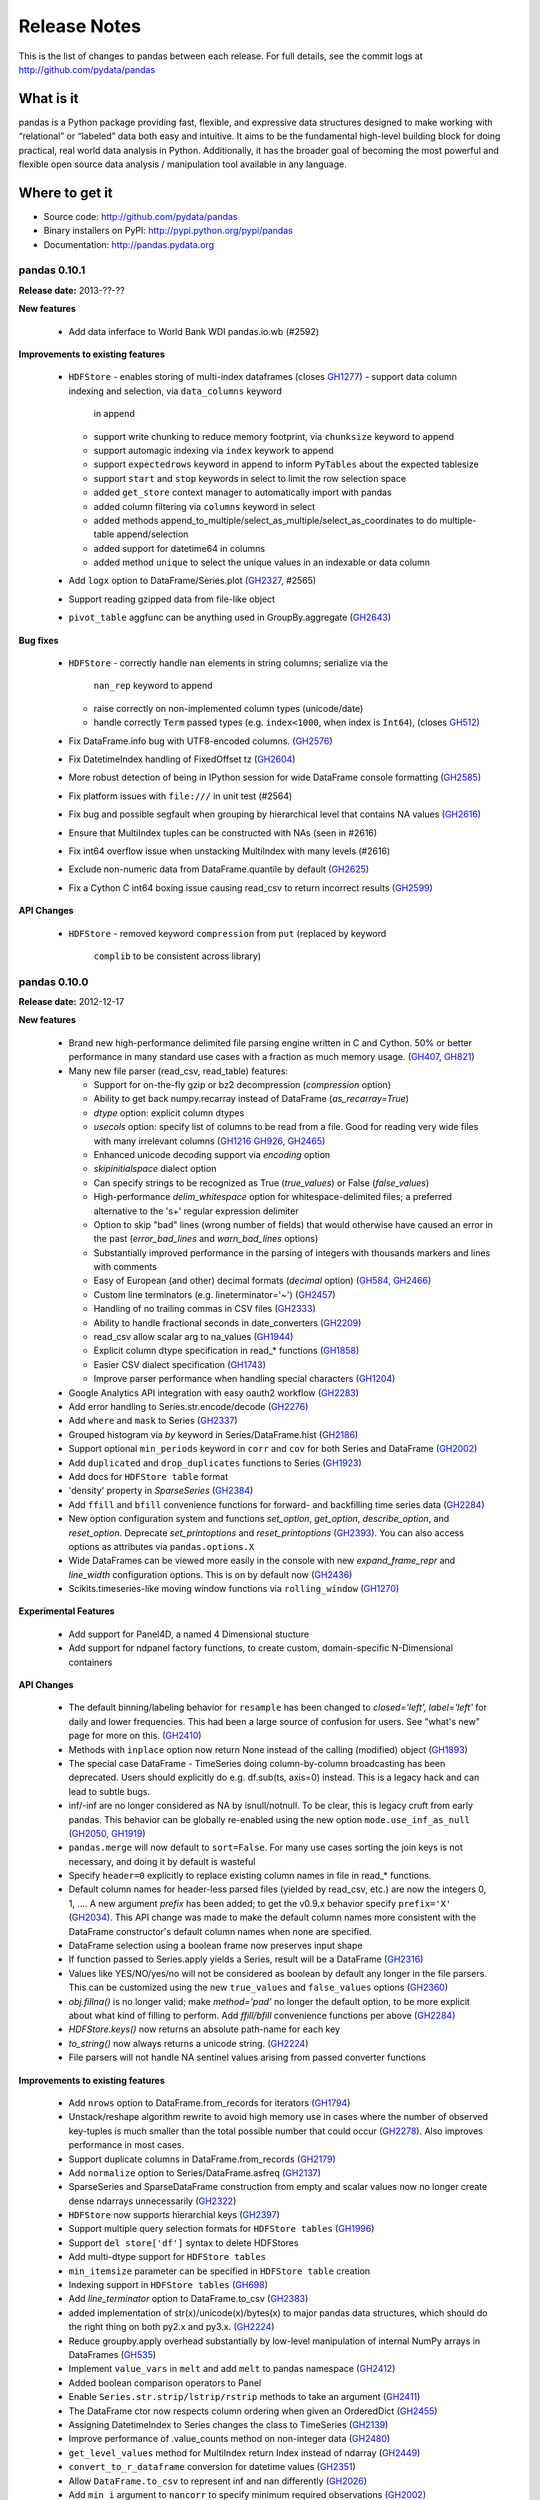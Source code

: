 =============
Release Notes
=============

This is the list of changes to pandas between each release. For full details,
see the commit logs at http://github.com/pydata/pandas

What is it
----------

pandas is a Python package providing fast, flexible, and expressive data
structures designed to make working with “relational” or “labeled” data both
easy and intuitive. It aims to be the fundamental high-level building block for
doing practical, real world data analysis in Python. Additionally, it has the
broader goal of becoming the most powerful and flexible open source data
analysis / manipulation tool available in any language.

Where to get it
---------------

* Source code: http://github.com/pydata/pandas
* Binary installers on PyPI: http://pypi.python.org/pypi/pandas
* Documentation: http://pandas.pydata.org

pandas 0.10.1
=============

**Release date:** 2013-??-??

**New features**

  - Add data inferface to World Bank WDI pandas.io.wb (#2592)

**Improvements to existing features**

  - ``HDFStore``
    - enables storing of multi-index dataframes (closes GH1277_)
    - support data column indexing and selection, via ``data_columns`` keyword
      in append
    - support write chunking to reduce memory footprint, via ``chunksize``
      keyword to append
    - support automagic indexing via ``index`` keywork to append
    - support ``expectedrows`` keyword in append to inform ``PyTables`` about
      the expected tablesize
    - support ``start`` and ``stop`` keywords in select to limit the row
      selection space
    - added ``get_store`` context manager to automatically import with pandas
    - added column filtering via ``columns`` keyword in select
    - added methods append_to_multiple/select_as_multiple/select_as_coordinates
      to do multiple-table append/selection
    - added support for datetime64 in columns
    - added method ``unique`` to select the unique values in an indexable or data column
  - Add ``logx`` option to DataFrame/Series.plot (GH2327_, #2565)
  - Support reading gzipped data from file-like object
  - ``pivot_table`` aggfunc can be anything used in GroupBy.aggregate (GH2643_)

**Bug fixes**

  - ``HDFStore``
    - correctly handle ``nan`` elements in string columns; serialize via the
      ``nan_rep`` keyword to append
    - raise correctly on non-implemented column types (unicode/date)
    - handle correctly ``Term`` passed types (e.g. ``index<1000``, when index
      is ``Int64``), (closes GH512_)
  - Fix DataFrame.info bug with UTF8-encoded columns. (GH2576_)
  - Fix DatetimeIndex handling of FixedOffset tz (GH2604_)
  - More robust detection of being in IPython session for wide DataFrame
    console formatting (GH2585_)
  - Fix platform issues with ``file:///`` in unit test (#2564)
  - Fix bug and possible segfault when grouping by hierarchical level that
    contains NA values (GH2616_)
  - Ensure that MultiIndex tuples can be constructed with NAs (seen in #2616)
  - Fix int64 overflow issue when unstacking MultiIndex with many levels (#2616)
  - Exclude non-numeric data from DataFrame.quantile by default (GH2625_)
  - Fix a Cython C int64 boxing issue causing read_csv to return incorrect
    results (GH2599_)

**API Changes**

  - ``HDFStore``
    - removed keyword ``compression`` from ``put`` (replaced by keyword
      ``complib`` to be consistent across library)

.. _GH512: https://github.com/pydata/pandas/issues/512
.. _GH1277: https://github.com/pydata/pandas/issues/1277
.. _GH2327: https://github.com/pydata/pandas/issues/2327
.. _GH2576: https://github.com/pydata/pandas/issues/2576
.. _GH2585: https://github.com/pydata/pandas/issues/2585
.. _GH2599: https://github.com/pydata/pandas/issues/2599
.. _GH2604: https://github.com/pydata/pandas/issues/2604
.. _GH2616: https://github.com/pydata/pandas/issues/2616
.. _GH2625: https://github.com/pydata/pandas/issues/2625
.. _GH2643: https://github.com/pydata/pandas/issues/2643

pandas 0.10.0
=============

**Release date:** 2012-12-17

**New features**

  - Brand new high-performance delimited file parsing engine written in C and
    Cython. 50% or better performance in many standard use cases with a
    fraction as much memory usage. (GH407_, GH821_)
  - Many new file parser (read_csv, read_table) features:

    - Support for on-the-fly gzip or bz2 decompression (`compression` option)
    - Ability to get back numpy.recarray instead of DataFrame
      (`as_recarray=True`)
    - `dtype` option: explicit column dtypes
    - `usecols` option: specify list of columns to be read from a file. Good
      for reading very wide files with many irrelevant columns (GH1216_ GH926_, GH2465_)
    - Enhanced unicode decoding support via `encoding` option
    - `skipinitialspace` dialect option
    - Can specify strings to be recognized as True (`true_values`) or False
      (`false_values`)
    - High-performance `delim_whitespace` option for whitespace-delimited
      files; a preferred alternative to the '\s+' regular expression delimiter
    - Option to skip "bad" lines (wrong number of fields) that would otherwise
      have caused an error in the past (`error_bad_lines` and `warn_bad_lines`
      options)
    - Substantially improved performance in the parsing of integers with
      thousands markers and lines with comments
    - Easy of European (and other) decimal formats (`decimal` option) (GH584_, GH2466_)
    - Custom line terminators (e.g. lineterminator='~') (GH2457_)
    - Handling of no trailing commas in CSV files (GH2333_)
    - Ability to handle fractional seconds in date_converters (GH2209_)
    - read_csv allow scalar arg to na_values (GH1944_)
    - Explicit column dtype specification in read_* functions (GH1858_)
    - Easier CSV dialect specification (GH1743_)
    - Improve parser performance when handling special characters (GH1204_)

  - Google Analytics API integration with easy oauth2 workflow (GH2283_)
  - Add error handling to Series.str.encode/decode (GH2276_)
  - Add ``where`` and ``mask`` to Series (GH2337_)
  - Grouped histogram via `by` keyword in Series/DataFrame.hist (GH2186_)
  - Support optional ``min_periods`` keyword in ``corr`` and ``cov``
    for both Series and DataFrame (GH2002_)
  - Add ``duplicated`` and ``drop_duplicates`` functions to Series (GH1923_)
  - Add docs for ``HDFStore table`` format
  - 'density' property in `SparseSeries` (GH2384_)
  - Add ``ffill`` and ``bfill`` convenience functions for forward- and
    backfilling time series data (GH2284_)
  - New option configuration system and functions `set_option`, `get_option`,
    `describe_option`, and `reset_option`. Deprecate `set_printoptions` and
    `reset_printoptions` (GH2393_).
    You can also access options as attributes via ``pandas.options.X``
  - Wide DataFrames can be viewed more easily in the console with new
    `expand_frame_repr` and `line_width` configuration options. This is on by
    default now (GH2436_)
  - Scikits.timeseries-like moving window functions via ``rolling_window`` (GH1270_)

**Experimental Features**

  - Add support for Panel4D, a named 4 Dimensional stucture
  - Add support for ndpanel factory functions, to create custom,
    domain-specific N-Dimensional containers

**API Changes**

  - The default binning/labeling behavior for ``resample`` has been changed to
    `closed='left', label='left'` for daily and lower frequencies. This had
    been a large source of confusion for users. See "what's new" page for more
    on this. (GH2410_)
  - Methods with ``inplace`` option now return None instead of the calling
    (modified) object (GH1893_)
  - The special case DataFrame - TimeSeries doing column-by-column broadcasting
    has been deprecated. Users should explicitly do e.g. df.sub(ts, axis=0)
    instead. This is a legacy hack and can lead to subtle bugs.
  - inf/-inf are no longer considered as NA by isnull/notnull. To be clear, this
    is legacy cruft from early pandas. This behavior can be globally re-enabled
    using the new option ``mode.use_inf_as_null`` (GH2050_, GH1919_)
  - ``pandas.merge`` will now default to ``sort=False``. For many use cases
    sorting the join keys is not necessary, and doing it by default is wasteful
  - Specify ``header=0`` explicitly to replace existing column names in file in
    read_* functions.
  - Default column names for header-less parsed files (yielded by read_csv,
    etc.) are now the integers 0, 1, .... A new argument `prefix` has been
    added; to get the v0.9.x behavior specify ``prefix='X'`` (GH2034_). This API
    change was made to make the default column names more consistent with the
    DataFrame constructor's default column names when none are specified.
  - DataFrame selection using a boolean frame now preserves input shape
  - If function passed to Series.apply yields a Series, result will be a
    DataFrame (GH2316_)
  - Values like YES/NO/yes/no will not be considered as boolean by default any
    longer in the file parsers. This can be customized using the new
    ``true_values`` and ``false_values`` options (GH2360_)
  - `obj.fillna()` is no longer valid; make `method='pad'` no longer the
    default option, to be more explicit about what kind of filling to
    perform. Add `ffill/bfill` convenience functions per above (GH2284_)
  - `HDFStore.keys()` now returns an absolute path-name for each key
  - `to_string()` now always returns a unicode string. (GH2224_)
  - File parsers will not handle NA sentinel values arising from passed
    converter functions

**Improvements to existing features**

  - Add ``nrows`` option to DataFrame.from_records for iterators (GH1794_)
  - Unstack/reshape algorithm rewrite to avoid high memory use in cases where
    the number of observed key-tuples is much smaller than the total possible
    number that could occur (GH2278_). Also improves performance in most cases.
  - Support duplicate columns in DataFrame.from_records (GH2179_)
  - Add ``normalize`` option to Series/DataFrame.asfreq (GH2137_)
  - SparseSeries and SparseDataFrame construction from empty and scalar
    values now no longer create dense ndarrays unnecessarily (GH2322_)
  - ``HDFStore`` now supports hierarchial keys (GH2397_)
  - Support multiple query selection formats for ``HDFStore tables`` (GH1996_)
  - Support ``del store['df']`` syntax to delete HDFStores
  - Add multi-dtype support for ``HDFStore tables``
  - ``min_itemsize`` parameter can be specified in ``HDFStore table`` creation
  - Indexing support in ``HDFStore tables`` (GH698_)
  - Add `line_terminator` option to DataFrame.to_csv (GH2383_)
  - added implementation of str(x)/unicode(x)/bytes(x) to major pandas data
    structures, which should do the right thing on both py2.x and py3.x. (GH2224_)
  - Reduce groupby.apply overhead substantially by low-level manipulation of
    internal NumPy arrays in DataFrames (GH535_)
  - Implement ``value_vars`` in ``melt`` and add ``melt`` to pandas namespace
    (GH2412_)
  - Added boolean comparison operators to Panel
  - Enable ``Series.str.strip/lstrip/rstrip`` methods to take an argument (GH2411_)
  - The DataFrame ctor now respects column ordering when given
    an OrderedDict (GH2455_)
  - Assigning DatetimeIndex to Series changes the class to TimeSeries (GH2139_)
  - Improve performance of .value_counts method on non-integer data (GH2480_)
  - ``get_level_values`` method for MultiIndex return Index instead of ndarray (GH2449_)
  - ``convert_to_r_dataframe`` conversion for datetime values (GH2351_)
  - Allow ``DataFrame.to_csv`` to represent inf and nan differently (GH2026_)
  - Add ``min_i`` argument to ``nancorr`` to specify minimum required observations (GH2002_)
  - Add ``inplace`` option to ``sortlevel`` / ``sort`` functions on DataFrame (GH1873_)
  - Enable DataFrame to accept scalar constructor values like Series (GH1856_)
  - DataFrame.from_records now takes optional ``size`` parameter (GH1794_)
  - include iris dataset (GH1709_)
  - No datetime64 DataFrame column conversion of datetime.datetime with tzinfo (GH1581_)
  - Micro-optimizations in DataFrame for tracking state of internal consolidation (GH217_)
  - Format parameter in DataFrame.to_csv (GH1525_)
  - Partial string slicing for ``DatetimeIndex`` for daily and higher frequencies (GH2306_)
  - Implement ``col_space`` parameter in ``to_html`` and ``to_string`` in DataFrame (GH1000_)
  - Override ``Series.tolist`` and box datetime64 types (GH2447_)
  - Optimize ``unstack`` memory usage by compressing indices (GH2278_)
  - Fix HTML repr in IPython qtconsole if opening window is small (GH2275_)
  - Escape more special characters in console output (GH2492_)
  - df.select now invokes bool on the result of crit(x) (GH2487_)

**Bug fixes**

  - Fix major performance regression in DataFrame.iteritems (GH2273_)
  - Fixes bug when negative period passed to Series/DataFrame.diff (GH2266_)
  - Escape tabs in console output to avoid alignment issues (GH2038_)
  - Properly box datetime64 values when retrieving cross-section from
    mixed-dtype DataFrame (GH2272_)
  - Fix concatenation bug leading to GH2057_, GH2257_
  - Fix regression in Index console formatting (GH2319_)
  - Box Period data when assigning PeriodIndex to frame column (GH2243_, GH2281_)
  - Raise exception on calling reset_index on Series with inplace=True (GH2277_)
  - Enable setting multiple columns in DataFrame with hierarchical columns
    (GH2295_)
  - Respect dtype=object in DataFrame constructor (GH2291_)
  - Fix DatetimeIndex.join bug with tz-aware indexes and how='outer' (GH2317_)
  - pop(...) and del works with DataFrame with duplicate columns (GH2349_)
  - Treat empty strings as NA in date parsing (rather than let dateutil do
    something weird) (GH2263_)
  - Prevent uint64 -> int64 overflows (GH2355_)
  - Enable joins between MultiIndex and regular Index (GH2024_)
  - Fix time zone metadata issue when unioning non-overlapping DatetimeIndex
    objects (GH2367_)
  - Raise/handle int64 overflows in parsers (GH2247_)
  - Deleting of consecutive rows in ``HDFStore tables``` is much faster than before
  - Appending on a HDFStore would fail if the table was not first created via ``put``
  - Use `col_space` argument as minimum column width in DataFrame.to_html (GH2328_)
  - Fix tz-aware DatetimeIndex.to_period (GH2232_)
  - Fix DataFrame row indexing case with MultiIndex (GH2314_)
  - Fix to_excel exporting issues with Timestamp objects in index (GH2294_)
  - Fixes assigning scalars and array to hierarchical column chunk (GH1803_)
  - Fixed a UnicdeDecodeError with series tidy_repr (GH2225_)
  - Fixed issued with duplicate keys in an index (GH2347_, GH2380_)
  - Fixed issues re: Hash randomization, default on starting w/ py3.3 (GH2331_)
  - Fixed issue with missing attributes after loading a pickled dataframe (GH2431_)
  - Fix Timestamp formatting with tzoffset time zone in dateutil 2.1 (GH2443_)
  - Fix GroupBy.apply issue when using BinGrouper to do ts binning (GH2300_)
  - Fix issues resulting from datetime.datetime columns being converted to
    datetime64 when calling DataFrame.apply. (GH2374_)
  - Raise exception when calling to_panel on non uniquely-indexed frame (GH2441_)
  - Improved detection of console encoding on IPython zmq frontends (GH2458_)
  - Preserve time zone when .append-ing two time series (GH2260_)
  - Box timestamps when calling reset_index on time-zone-aware index rather
    than creating a tz-less datetime64 column (GH2262_)
  - Enable searching non-string columns in DataFrame.filter(like=...) (GH2467_)
  - Fixed issue with losing nanosecond precision upon conversion to DatetimeIndex(GH2252_)
  - Handle timezones in Datetime.normalize (GH2338_)
  - Fix test case where dtype specification with endianness causes
    failures on big endian machines (GH2318_)
  - Fix plotting bug where upsampling causes data to appear shifted in time (GH2448_)
  - Fix ``read_csv`` failure for UTF-16 with BOM and skiprows(GH2298_)
  - read_csv with names arg not implicitly setting header=None(GH2459_)
  - Unrecognized compression mode causes segfault in read_csv(GH2474_)
  - In read_csv, header=0 and passed names should discard first row(GH2269_)
  - Correctly route to stdout/stderr in read_table (GH2071_)
  - Fix exception when Timestamp.to_datetime is called on a Timestamp with tzoffset (GH2471_)
  - Fixed unintentional conversion of datetime64 to long in groupby.first() (GH2133_)
  - Union of empty DataFrames now return empty with concatenated index (GH2307_)
  - DataFrame.sort_index raises more helpful exception if sorting by column
    with duplicates (GH2488_)
  - DataFrame.to_string formatters can be list, too (GH2520_)
  - DataFrame.combine_first will always result in the union of the index and
    columns, even if one DataFrame is length-zero (GH2525_)
  - Fix several DataFrame.icol/irow with duplicate indices issues (GH2228_, GH2259_)
  - Use Series names for column names when using concat with axis=1 (GH2489_)
  - Raise Exception if start, end, periods all passed to date_range (GH2538_)
  - Fix Panel resampling issue (GH2537_)

.. _GH407: https://github.com/pydata/pandas/issues/407
.. _GH821: https://github.com/pydata/pandas/issues/821
.. _GH1216: https://github.com/pydata/pandas/issues/1216
.. _GH926: https://github.com/pydata/pandas/issues/926
.. _GH2465: https://github.com/pydata/pandas/issues/2465
.. _GH584: https://github.com/pydata/pandas/issues/584
.. _GH2466: https://github.com/pydata/pandas/issues/2466
.. _GH2457: https://github.com/pydata/pandas/issues/2457
.. _GH2333: https://github.com/pydata/pandas/issues/2333
.. _GH2209: https://github.com/pydata/pandas/issues/2209
.. _GH1944: https://github.com/pydata/pandas/issues/1944
.. _GH1858: https://github.com/pydata/pandas/issues/1858
.. _GH1743: https://github.com/pydata/pandas/issues/1743
.. _GH1204: https://github.com/pydata/pandas/issues/1204
.. _GH2283: https://github.com/pydata/pandas/issues/2283
.. _GH2276: https://github.com/pydata/pandas/issues/2276
.. _GH2337: https://github.com/pydata/pandas/issues/2337
.. _GH2186: https://github.com/pydata/pandas/issues/2186
.. _GH2002: https://github.com/pydata/pandas/issues/2002
.. _GH1923: https://github.com/pydata/pandas/issues/1923
.. _GH2384: https://github.com/pydata/pandas/issues/2384
.. _GH2284: https://github.com/pydata/pandas/issues/2284
.. _GH2393: https://github.com/pydata/pandas/issues/2393
.. _GH2436: https://github.com/pydata/pandas/issues/2436
.. _GH1270: https://github.com/pydata/pandas/issues/1270
.. _GH2410: https://github.com/pydata/pandas/issues/2410
.. _GH1893: https://github.com/pydata/pandas/issues/1893
.. _GH2050: https://github.com/pydata/pandas/issues/2050
.. _GH1919: https://github.com/pydata/pandas/issues/1919
.. _GH2034: https://github.com/pydata/pandas/issues/2034
.. _GH2316: https://github.com/pydata/pandas/issues/2316
.. _GH2360: https://github.com/pydata/pandas/issues/2360
.. _GH2224: https://github.com/pydata/pandas/issues/2224
.. _GH1794: https://github.com/pydata/pandas/issues/1794
.. _GH2278: https://github.com/pydata/pandas/issues/2278
.. _GH2179: https://github.com/pydata/pandas/issues/2179
.. _GH2137: https://github.com/pydata/pandas/issues/2137
.. _GH2322: https://github.com/pydata/pandas/issues/2322
.. _GH2397: https://github.com/pydata/pandas/issues/2397
.. _GH1996: https://github.com/pydata/pandas/issues/1996
.. _GH698: https://github.com/pydata/pandas/issues/698
.. _GH2383: https://github.com/pydata/pandas/issues/2383
.. _GH535: https://github.com/pydata/pandas/issues/535
.. _GH2412: https://github.com/pydata/pandas/issues/2412
.. _GH2411: https://github.com/pydata/pandas/issues/2411
.. _GH2455: https://github.com/pydata/pandas/issues/2455
.. _GH2139: https://github.com/pydata/pandas/issues/2139
.. _GH2480: https://github.com/pydata/pandas/issues/2480
.. _GH2449: https://github.com/pydata/pandas/issues/2449
.. _GH2351: https://github.com/pydata/pandas/issues/2351
.. _GH2026: https://github.com/pydata/pandas/issues/2026
.. _GH1873: https://github.com/pydata/pandas/issues/1873
.. _GH1856: https://github.com/pydata/pandas/issues/1856
.. _GH1709: https://github.com/pydata/pandas/issues/1709
.. _GH1581: https://github.com/pydata/pandas/issues/1581
.. _GH217: https://github.com/pydata/pandas/issues/217
.. _GH1525: https://github.com/pydata/pandas/issues/1525
.. _GH2306: https://github.com/pydata/pandas/issues/2306
.. _GH1000: https://github.com/pydata/pandas/issues/1000
.. _GH2447: https://github.com/pydata/pandas/issues/2447
.. _GH2275: https://github.com/pydata/pandas/issues/2275
.. _GH2492: https://github.com/pydata/pandas/issues/2492
.. _GH2487: https://github.com/pydata/pandas/issues/2487
.. _GH2273: https://github.com/pydata/pandas/issues/2273
.. _GH2266: https://github.com/pydata/pandas/issues/2266
.. _GH2038: https://github.com/pydata/pandas/issues/2038
.. _GH2272: https://github.com/pydata/pandas/issues/2272
.. _GH2057: https://github.com/pydata/pandas/issues/2057
.. _GH2257: https://github.com/pydata/pandas/issues/2257
.. _GH2319: https://github.com/pydata/pandas/issues/2319
.. _GH2243: https://github.com/pydata/pandas/issues/2243
.. _GH2281: https://github.com/pydata/pandas/issues/2281
.. _GH2277: https://github.com/pydata/pandas/issues/2277
.. _GH2295: https://github.com/pydata/pandas/issues/2295
.. _GH2291: https://github.com/pydata/pandas/issues/2291
.. _GH2317: https://github.com/pydata/pandas/issues/2317
.. _GH2349: https://github.com/pydata/pandas/issues/2349
.. _GH2263: https://github.com/pydata/pandas/issues/2263
.. _GH2355: https://github.com/pydata/pandas/issues/2355
.. _GH2024: https://github.com/pydata/pandas/issues/2024
.. _GH2367: https://github.com/pydata/pandas/issues/2367
.. _GH2247: https://github.com/pydata/pandas/issues/2247
.. _GH2328: https://github.com/pydata/pandas/issues/2328
.. _GH2232: https://github.com/pydata/pandas/issues/2232
.. _GH2314: https://github.com/pydata/pandas/issues/2314
.. _GH2294: https://github.com/pydata/pandas/issues/2294
.. _GH1803: https://github.com/pydata/pandas/issues/1803
.. _GH2225: https://github.com/pydata/pandas/issues/2225
.. _GH2347: https://github.com/pydata/pandas/issues/2347
.. _GH2380: https://github.com/pydata/pandas/issues/2380
.. _GH2331: https://github.com/pydata/pandas/issues/2331
.. _GH2431: https://github.com/pydata/pandas/issues/2431
.. _GH2443: https://github.com/pydata/pandas/issues/2443
.. _GH2300: https://github.com/pydata/pandas/issues/2300
.. _GH2374: https://github.com/pydata/pandas/issues/2374
.. _GH2441: https://github.com/pydata/pandas/issues/2441
.. _GH2458: https://github.com/pydata/pandas/issues/2458
.. _GH2260: https://github.com/pydata/pandas/issues/2260
.. _GH2262: https://github.com/pydata/pandas/issues/2262
.. _GH2467: https://github.com/pydata/pandas/issues/2467
.. _GH2252: https://github.com/pydata/pandas/issues/2252
.. _GH2338: https://github.com/pydata/pandas/issues/2338
.. _GH2318: https://github.com/pydata/pandas/issues/2318
.. _GH2448: https://github.com/pydata/pandas/issues/2448
.. _GH2298: https://github.com/pydata/pandas/issues/2298
.. _GH2459: https://github.com/pydata/pandas/issues/2459
.. _GH2474: https://github.com/pydata/pandas/issues/2474
.. _GH2269: https://github.com/pydata/pandas/issues/2269
.. _GH2071: https://github.com/pydata/pandas/issues/2071
.. _GH2471: https://github.com/pydata/pandas/issues/2471
.. _GH2133: https://github.com/pydata/pandas/issues/2133
.. _GH2307: https://github.com/pydata/pandas/issues/2307
.. _GH2488: https://github.com/pydata/pandas/issues/2488
.. _GH2520: https://github.com/pydata/pandas/issues/2520
.. _GH2525: https://github.com/pydata/pandas/issues/2525
.. _GH2228: https://github.com/pydata/pandas/issues/2228
.. _GH2259: https://github.com/pydata/pandas/issues/2259
.. _GH2489: https://github.com/pydata/pandas/issues/2489
.. _GH2538: https://github.com/pydata/pandas/issues/2538
.. _GH2537: https://github.com/pydata/pandas/issues/2537


pandas 0.9.1
============

**Release date:** 2012-11-14

**New features**

  - Can specify multiple sort orders in DataFrame/Series.sort/sort_index (GH928_)
  - New `top` and `bottom` options for handling NAs in rank (GH1508_, GH2159_)
  - Add `where` and `mask` functions to DataFrame (GH2109_, GH2151_)
  - Add `at_time` and `between_time` functions to DataFrame (GH2149_)
  - Add flexible `pow` and `rpow` methods to DataFrame (GH2190_)

**API Changes**

  - Upsampling period index "spans" intervals. Example: annual periods
    upsampled to monthly will span all months in each year
  - Period.end_time will yield timestamp at last nanosecond in the interval
    (GH2124_, GH2125_, GH1764_)
  - File parsers no longer coerce to float or bool for columns that have custom
    converters specified (GH2184_)

**Improvements to existing features**

  - Time rule inference for week-of-month (e.g. WOM-2FRI) rules (GH2140_)
  - Improve performance of datetime + business day offset with large number of
    offset periods
  - Improve HTML display of DataFrame objects with hierarchical columns
  - Enable referencing of Excel columns by their column names (GH1936_)
  - DataFrame.dot can accept ndarrays (GH2042_)
  - Support negative periods in Panel.shift (GH2164_)
  - Make .drop(...) work with non-unique indexes (GH2101_)
  - Improve performance of Series/DataFrame.diff (re: GH2087_)
  - Support unary ~ (__invert__) in DataFrame (GH2110_)
  - Turn off pandas-style tick locators and formatters (GH2205_)
  - DataFrame[DataFrame] uses DataFrame.where to compute masked frame (GH2230_)

**Bug fixes**

  - Fix some duplicate-column DataFrame constructor issues (GH2079_)
  - Fix bar plot color cycle issues (GH2082_)
  - Fix off-center grid for stacked bar plots (GH2157_)
  - Fix plotting bug if inferred frequency is offset with N > 1 (GH2126_)
  - Implement comparisons on date offsets with fixed delta (GH2078_)
  - Handle inf/-inf correctly in read_* parser functions (GH2041_)
  - Fix matplotlib unicode interaction bug
  - Make WLS r-squared match statsmodels 0.5.0 fixed value
  - Fix zero-trimming DataFrame formatting bug
  - Correctly compute/box datetime64 min/max values from Series.min/max (GH2083_)
  - Fix unstacking edge case with unrepresented groups (GH2100_)
  - Fix Series.str failures when using pipe pattern '|' (GH2119_)
  - Fix pretty-printing of dict entries in Series, DataFrame (GH2144_)
  - Cast other datetime64 values to nanoseconds in DataFrame ctor (GH2095_)
  - Alias Timestamp.astimezone to tz_convert, so will yield Timestamp (GH2060_)
  - Fix timedelta64 formatting from Series (GH2165_, GH2146_)
  - Handle None values gracefully in dict passed to Panel constructor (GH2075_)
  - Box datetime64 values as Timestamp objects in Series/DataFrame.iget (GH2148_)
  - Fix Timestamp indexing bug in DatetimeIndex.insert (GH2155_)
  - Use index name(s) (if any) in DataFrame.to_records (GH2161_)
  - Don't lose index names in Panel.to_frame/DataFrame.to_panel (GH2163_)
  - Work around length-0 boolean indexing NumPy bug (GH2096_)
  - Fix partial integer indexing bug in DataFrame.xs (GH2107_)
  - Fix variety of cut/qcut string-bin formatting bugs (GH1978_, GH1979_)
  - Raise Exception when xs view not possible of MultiIndex'd DataFrame (GH2117_)
  - Fix groupby(...).first() issue with datetime64 (GH2133_)
  - Better floating point error robustness in some rolling_* functions
    (GH2114_, GH2527_)
  - Fix ewma NA handling in the middle of Series (GH2128_)
  - Fix numerical precision issues in diff with integer data (GH2087_)
  - Fix bug in MultiIndex.__getitem__ with NA values (GH2008_)
  - Fix DataFrame.from_records dict-arg bug when passing columns (GH2179_)
  - Fix Series and DataFrame.diff for integer dtypes (GH2087_, GH2174_)
  - Fix bug when taking intersection of DatetimeIndex with empty index (GH2129_)
  - Pass through timezone information when calling DataFrame.align (GH2127_)
  - Properly sort when joining on datetime64 values (GH2196_)
  - Fix indexing bug in which False/True were being coerced to 0/1 (GH2199_)
  - Many unicode formatting fixes (GH2201_)
  - Fix improper MultiIndex conversion issue when assigning
    e.g. DataFrame.index (GH2200_)
  - Fix conversion of mixed-type DataFrame to ndarray with dup columns (GH2236_)
  - Fix duplicate columns issue (GH2218_, GH2219_)
  - Fix SparseSeries.__pow__ issue with NA input (GH2220_)
  - Fix icol with integer sequence failure (GH2228_)
  - Fixed resampling tz-aware time series issue (GH2245_)
  - SparseDataFrame.icol was not returning SparseSeries (GH2227_, GH2229_)
  - Enable ExcelWriter to handle PeriodIndex (GH2240_)
  - Fix issue constructing DataFrame from empty Series with name (GH2234_)
  - Use console-width detection in interactive sessions only (GH1610_)
  - Fix parallel_coordinates legend bug with mpl 1.2.0 (GH2237_)
  - Make tz_localize work in corner case of empty Series (GH2248_)

.. _GH928: https://github.com/pydata/pandas/issues/928
.. _GH1508: https://github.com/pydata/pandas/issues/1508
.. _GH2159: https://github.com/pydata/pandas/issues/2159
.. _GH2109: https://github.com/pydata/pandas/issues/2109
.. _GH2151: https://github.com/pydata/pandas/issues/2151
.. _GH2149: https://github.com/pydata/pandas/issues/2149
.. _GH2190: https://github.com/pydata/pandas/issues/2190
.. _GH2124: https://github.com/pydata/pandas/issues/2124
.. _GH2125: https://github.com/pydata/pandas/issues/2125
.. _GH1764: https://github.com/pydata/pandas/issues/1764
.. _GH2184: https://github.com/pydata/pandas/issues/2184
.. _GH2140: https://github.com/pydata/pandas/issues/2140
.. _GH1936: https://github.com/pydata/pandas/issues/1936
.. _GH2042: https://github.com/pydata/pandas/issues/2042
.. _GH2164: https://github.com/pydata/pandas/issues/2164
.. _GH2101: https://github.com/pydata/pandas/issues/2101
.. _GH2087: https://github.com/pydata/pandas/issues/2087
.. _GH2110: https://github.com/pydata/pandas/issues/2110
.. _GH2205: https://github.com/pydata/pandas/issues/2205
.. _GH2230: https://github.com/pydata/pandas/issues/2230
.. _GH2079: https://github.com/pydata/pandas/issues/2079
.. _GH2082: https://github.com/pydata/pandas/issues/2082
.. _GH2157: https://github.com/pydata/pandas/issues/2157
.. _GH2126: https://github.com/pydata/pandas/issues/2126
.. _GH2078: https://github.com/pydata/pandas/issues/2078
.. _GH2041: https://github.com/pydata/pandas/issues/2041
.. _GH2083: https://github.com/pydata/pandas/issues/2083
.. _GH2100: https://github.com/pydata/pandas/issues/2100
.. _GH2119: https://github.com/pydata/pandas/issues/2119
.. _GH2144: https://github.com/pydata/pandas/issues/2144
.. _GH2095: https://github.com/pydata/pandas/issues/2095
.. _GH2060: https://github.com/pydata/pandas/issues/2060
.. _GH2165: https://github.com/pydata/pandas/issues/2165
.. _GH2146: https://github.com/pydata/pandas/issues/2146
.. _GH2075: https://github.com/pydata/pandas/issues/2075
.. _GH2148: https://github.com/pydata/pandas/issues/2148
.. _GH2155: https://github.com/pydata/pandas/issues/2155
.. _GH2161: https://github.com/pydata/pandas/issues/2161
.. _GH2163: https://github.com/pydata/pandas/issues/2163
.. _GH2096: https://github.com/pydata/pandas/issues/2096
.. _GH2107: https://github.com/pydata/pandas/issues/2107
.. _GH1978: https://github.com/pydata/pandas/issues/1978
.. _GH1979: https://github.com/pydata/pandas/issues/1979
.. _GH2117: https://github.com/pydata/pandas/issues/2117
.. _GH2133: https://github.com/pydata/pandas/issues/2133
.. _GH2114: https://github.com/pydata/pandas/issues/2114
.. _GH2527: https://github.com/pydata/pandas/issues/2114
.. _GH2128: https://github.com/pydata/pandas/issues/2128
.. _GH2008: https://github.com/pydata/pandas/issues/2008
.. _GH2179: https://github.com/pydata/pandas/issues/2179
.. _GH2174: https://github.com/pydata/pandas/issues/2174
.. _GH2129: https://github.com/pydata/pandas/issues/2129
.. _GH2127: https://github.com/pydata/pandas/issues/2127
.. _GH2196: https://github.com/pydata/pandas/issues/2196
.. _GH2199: https://github.com/pydata/pandas/issues/2199
.. _GH2201: https://github.com/pydata/pandas/issues/2201
.. _GH2200: https://github.com/pydata/pandas/issues/2200
.. _GH2236: https://github.com/pydata/pandas/issues/2236
.. _GH2218: https://github.com/pydata/pandas/issues/2218
.. _GH2219: https://github.com/pydata/pandas/issues/2219
.. _GH2220: https://github.com/pydata/pandas/issues/2220
.. _GH2228: https://github.com/pydata/pandas/issues/2228
.. _GH2245: https://github.com/pydata/pandas/issues/2245
.. _GH2227: https://github.com/pydata/pandas/issues/2227
.. _GH2229: https://github.com/pydata/pandas/issues/2229
.. _GH2240: https://github.com/pydata/pandas/issues/2240
.. _GH2234: https://github.com/pydata/pandas/issues/2234
.. _GH1610: https://github.com/pydata/pandas/issues/1610
.. _GH2237: https://github.com/pydata/pandas/issues/2237
.. _GH2248: https://github.com/pydata/pandas/issues/2248


pandas 0.9.0
============

**Release date:** 10/7/2012

**New features**

  - Add ``str.encode`` and ``str.decode`` to Series (GH1706_)
  - Add `to_latex` method to DataFrame (GH1735_)
  - Add convenient expanding window equivalents of all rolling_* ops (GH1785_)
  - Add Options class to pandas.io.data for fetching options data from Yahoo!
    Finance (GH1748_, GH1739_)
  - Recognize and convert more boolean values in file parsing (Yes, No, TRUE,
    FALSE, variants thereof) (GH1691_, GH1295_)
  - Add Panel.update method, analogous to DataFrame.update (GH1999_, GH1988_)

**Improvements to existing features**

  - Proper handling of NA values in merge operations (GH1990_)
  - Add ``flags`` option for ``re.compile`` in some Series.str methods (GH1659_)
  - Parsing of UTC date strings in read_* functions (GH1693_)
  - Handle generator input to Series (GH1679_)
  - Add `na_action='ignore'` to Series.map to quietly propagate NAs (GH1661_)
  - Add args/kwds options to Series.apply (GH1829_)
  - Add inplace option to Series/DataFrame.reset_index (GH1797_)
  - Add ``level`` parameter to ``Series.reset_index``
  - Add quoting option for DataFrame.to_csv (GH1902_)
  - Indicate long column value truncation in DataFrame output with ... (GH1854_)
  - DataFrame.dot will not do data alignment, and also work with Series (GH1915_)
  - Add ``na`` option for missing data handling in some vectorized string
    methods (GH1689_)
  - If index_label=False in DataFrame.to_csv, do not print fields/commas in the
    text output. Results in easier importing into R (GH1583_)
  - Can pass tuple/list of axes to DataFrame.dropna to simplify repeated calls
    (dropping both columns and rows) (GH924_)
  - Improve DataFrame.to_html output for hierarchically-indexed rows (do not
    repeat levels) (GH1929_)
  - TimeSeries.between_time can now select times across midnight (GH1871_)
  - Enable `skip_footer` parameter in `ExcelFile.parse` (GH1843_)

**API Changes**

  - Change default header names in read_* functions to more Pythonic X0, X1,
    etc. instead of X.1, X.2. (GH2000_)
  - Deprecated ``day_of_year`` API removed from PeriodIndex, use ``dayofyear``
    (GH1723_)
  - Don't modify NumPy suppress printoption at import time
  - The internal HDF5 data arrangement for DataFrames has been
    transposed. Legacy files will still be readable by HDFStore (GH1834_, GH1824_)
  - Legacy cruft removed: pandas.stats.misc.quantileTS
  - Use ISO8601 format for Period repr: monthly, daily, and on down (GH1776_)
  - Empty DataFrame columns are now created as object dtype. This will prevent
    a class of TypeErrors that was occurring in code where the dtype of a
    column would depend on the presence of data or not (e.g. a SQL query having
    results) (GH1783_)
  - Setting parts of DataFrame/Panel using ix now aligns input Series/DataFrame
    (GH1630_)
  - `first` and `last` methods in `GroupBy` no longer drop non-numeric columns
    (GH1809_)
  - Resolved inconsistencies in specifying custom NA values in text parser.
    `na_values` of type dict no longer override default NAs unless
    `keep_default_na` is set to false explicitly (GH1657_)
  - Enable `skipfooter` parameter in text parsers as an alias for `skip_footer`

**Bug fixes**

  - Perform arithmetic column-by-column in mixed-type DataFrame to avoid type
    upcasting issues. Caused downstream DataFrame.diff bug (GH1896_)
  - Fix matplotlib auto-color assignment when no custom spectrum passed. Also
    respect passed color keyword argument (GH1711_)
  - Fix resampling logical error with closed='left' (GH1726_)
  - Fix critical DatetimeIndex.union bugs (GH1730_, GH1719_, GH1745_, GH1702_, GH1753_)
  - Fix critical DatetimeIndex.intersection bug with unanchored offsets (GH1708_)
  - Fix MM-YYYY time series indexing case (GH1672_)
  - Fix case where Categorical group key was not being passed into index in
    GroupBy result (GH1701_)
  - Handle Ellipsis in Series.__getitem__/__setitem__ (GH1721_)
  - Fix some bugs with handling datetime64 scalars of other units in NumPy 1.6
    and 1.7 (GH1717_)
  - Fix performance issue in MultiIndex.format (GH1746_)
  - Fixed GroupBy bugs interacting with DatetimeIndex asof / map methods (GH1677_)
  - Handle factors with NAs in pandas.rpy (GH1615_)
  - Fix statsmodels import in pandas.stats.var (GH1734_)
  - Fix DataFrame repr/info summary with non-unique columns (GH1700_)
  - Fix Series.iget_value for non-unique indexes (GH1694_)
  - Don't lose tzinfo when passing DatetimeIndex as DataFrame column (GH1682_)
  - Fix tz conversion with time zones that haven't had any DST transitions since
    first date in the array (GH1673_)
  - Fix field access with  UTC->local conversion on unsorted arrays (GH1756_)
  - Fix isnull handling of array-like (list) inputs (GH1755_)
  - Fix regression in handling of Series in Series constructor (GH1671_)
  - Fix comparison of Int64Index with DatetimeIndex (GH1681_)
  - Fix min_periods handling in new rolling_max/min at array start (GH1695_)
  - Fix errors with how='median' and generic NumPy resampling in some cases
    caused by SeriesBinGrouper (GH1648_, GH1688_)
  - When grouping by level, exclude unobserved levels (GH1697_)
  - Don't lose tzinfo in DatetimeIndex when shifting by different offset (GH1683_)
  - Hack to support storing data with a zero-length axis in HDFStore (GH1707_)
  - Fix DatetimeIndex tz-aware range generation issue (GH1674_)
  - Fix method='time' interpolation with intraday data (GH1698_)
  - Don't plot all-NA DataFrame columns as zeros (GH1696_)
  - Fix bug in scatter_plot with by option (GH1716_)
  - Fix performance problem in infer_freq with lots of non-unique stamps (GH1686_)
  - Fix handling of PeriodIndex as argument to create MultiIndex (GH1705_)
  - Fix re: unicode MultiIndex level names in Series/DataFrame repr (GH1736_)
  - Handle PeriodIndex in to_datetime instance method (GH1703_)
  - Support StaticTzInfo in DatetimeIndex infrastructure (GH1692_)
  - Allow MultiIndex setops with length-0 other type indexes (GH1727_)
  - Fix handling of DatetimeIndex in DataFrame.to_records (GH1720_)
  - Fix handling of general objects in isnull on which bool(...) fails (GH1749_)
  - Fix .ix indexing with MultiIndex ambiguity (GH1678_)
  - Fix .ix setting logic error with non-unique MultiIndex (GH1750_)
  - Basic indexing now works on MultiIndex with > 1000000 elements, regression
    from earlier version of pandas (GH1757_)
  - Handle non-float64 dtypes in fast DataFrame.corr/cov code paths (GH1761_)
  - Fix DatetimeIndex.isin to function properly (GH1763_)
  - Fix conversion of array of tz-aware datetime.datetime to DatetimeIndex with
    right time zone (GH1777_)
  - Fix DST issues with generating ancxhored date ranges (GH1778_)
  - Fix issue calling sort on result of Series.unique (GH1807_)
  - Fix numerical issue leading to square root of negative number in
    rolling_std (GH1840_)
  - Let Series.str.split accept no arguments (like str.split) (GH1859_)
  - Allow user to have dateutil 2.1 installed on a Python 2 system (GH1851_)
  - Catch ImportError less aggressively in pandas/__init__.py (GH1845_)
  - Fix pip source installation bug when installing from GitHub (GH1805_)
  - Fix error when window size > array size in rolling_apply (GH1850_)
  - Fix pip source installation issues via SSH from GitHub
  - Fix OLS.summary when column is a tuple (GH1837_)
  - Fix bug in __doc__ patching when -OO passed to interpreter
    (GH1792_ GH1741_ GH1774_)
  - Fix unicode console encoding issue in IPython notebook (GH1782_, GH1768_)
  - Fix unicode formatting issue with Series.name (GH1782_)
  - Fix bug in DataFrame.duplicated with datetime64 columns (GH1833_)
  - Fix bug in Panel internals resulting in error when doing fillna after
    truncate not changing size of panel (GH1823_)
  - Prevent segfault due to MultiIndex not being supported in HDFStore table
    format (GH1848_)
  - Fix UnboundLocalError in Panel.__setitem__ and add better error (GH1826_)
  - Fix to_csv issues with list of string entries. Isnull works on list of
    strings now too (GH1791_)
  - Fix Timestamp comparisons with datetime values outside the nanosecond range
    (1677-2262)
  - Revert to prior behavior of normalize_date with datetime.date objects
    (return datetime)
  - Fix broken interaction between np.nansum and Series.any/all
  - Fix bug with multiple column date parsers (GH1866_)
  - DatetimeIndex.union(Int64Index) was broken
  - Make plot x vs y interface consistent with integer indexing (GH1842_)
  - set_index inplace modified data even if unique check fails (GH1831_)
  - Only use Q-OCT/NOV/DEC in quarterly frequency inference (GH1789_)
  - Upcast to dtype=object when unstacking boolean DataFrame (GH1820_)
  - Fix float64/float32 merging bug (GH1849_)
  - Fixes to Period.start_time for non-daily frequencies (GH1857_)
  - Fix failure when converter used on index_col in read_csv (GH1835_)
  - Implement PeriodIndex.append so that pandas.concat works correctly (GH1815_)
  - Avoid Cython out-of-bounds access causing segfault sometimes in pad_2d,
    backfill_2d
  - Fix resampling error with intraday times and anchored target time (like
    AS-DEC) (GH1772_)
  - Fix .ix indexing bugs with mixed-integer indexes (GH1799_)
  - Respect passed color keyword argument in Series.plot (GH1890_)
  - Fix rolling_min/max when the window is larger than the size of the input
    array. Check other malformed inputs (GH1899_, GH1897_)
  - Rolling variance / standard deviation with only a single observation in
    window (GH1884_)
  - Fix unicode sheet name failure in to_excel (GH1828_)
  - Override DatetimeIndex.min/max to return Timestamp objects (GH1895_)
  - Fix column name formatting issue in length-truncated column (GH1906_)
  - Fix broken handling of copying Index metadata to new instances created by
    view(...) calls inside the NumPy infrastructure
  - Support datetime.date again in DateOffset.rollback/rollforward
  - Raise Exception if set passed to Series constructor (GH1913_)
  - Add TypeError when appending HDFStore table w/ wrong index type (GH1881_)
  - Don't raise exception on empty inputs in EW functions (e.g. ewma) (GH1900_)
  - Make asof work correctly with PeriodIndex (GH1883_)
  - Fix extlinks in doc build
  - Fill boolean DataFrame with NaN when calling shift (GH1814_)
  - Fix setuptools bug causing pip not to Cythonize .pyx files sometimes
  - Fix negative integer indexing regression in .ix from 0.7.x (GH1888_)
  - Fix error while retrieving timezone and utc offset from subclasses of
    datetime.tzinfo without .zone and ._utcoffset attributes (GH1922_)
  - Fix DataFrame formatting of small, non-zero FP numbers (GH1911_)
  - Various fixes by upcasting of date -> datetime (GH1395_)
  - Raise better exception when passing multiple functions with the same name,
    such as lambdas, to GroupBy.aggregate
  - Fix DataFrame.apply with axis=1 on a non-unique index (GH1878_)
  - Proper handling of Index subclasses in pandas.unique (GH1759_)
  - Set index names in DataFrame.from_records (GH1744_)
  - Fix time series indexing error with duplicates, under and over hash table
    size cutoff (GH1821_)
  - Handle list keys in addition to tuples in DataFrame.xs when
    partial-indexing a hierarchically-indexed DataFrame (GH1796_)
  - Support multiple column selection in DataFrame.__getitem__ with duplicate
    columns (GH1943_)
  - Fix time zone localization bug causing improper fields (e.g. hours) in time
    zones that have not had a UTC transition in a long time (GH1946_)
  - Fix errors when parsing and working with with fixed offset timezones
    (GH1922_, GH1928_)
  - Fix text parser bug when handling UTC datetime objects generated by
    dateutil (GH1693_)
  - Fix plotting bug when 'B' is the inferred frequency but index actually
    contains weekends (GH1668_, GH1669_)
  - Fix plot styling bugs (GH1666_, GH1665_, GH1658_)
  - Fix plotting bug with index/columns with unicode (GH1685_)
  - Fix DataFrame constructor bug when passed Series with datetime64 dtype
    in a dict (GH1680_)
  - Fixed regression in generating DatetimeIndex using timezone aware
    datetime.datetime (GH1676_)
  - Fix DataFrame bug when printing concatenated DataFrames with duplicated
    columns (GH1675_)
  - Fixed bug when plotting time series with multiple intraday frequencies
    (GH1732_)
  - Fix bug in DataFrame.duplicated to enable iterables other than list-types
    as input argument (GH1773_)
  - Fix resample bug when passed list of lambdas as `how` argument (GH1808_)
  - Repr fix for MultiIndex level with all NAs (GH1971_)
  - Fix PeriodIndex slicing bug when slice start/end are out-of-bounds (GH1977_)
  - Fix read_table bug when parsing unicode (GH1975_)
  - Fix BlockManager.iget bug when dealing with non-unique MultiIndex as columns
    (GH1970_)
  - Fix reset_index bug if both drop and level are specified (GH1957_)
  - Work around unsafe NumPy object->int casting with Cython function (GH1987_)
  - Fix datetime64 formatting bug in DataFrame.to_csv (GH1993_)
  - Default start date in pandas.io.data to 1/1/2000 as the docs say (GH2011_)


.. _GH1706: https://github.com/pydata/pandas/issues/1706
.. _GH1735: https://github.com/pydata/pandas/issues/1735
.. _GH1785: https://github.com/pydata/pandas/issues/1785
.. _GH1748: https://github.com/pydata/pandas/issues/1748
.. _GH1739: https://github.com/pydata/pandas/issues/1739
.. _GH1691: https://github.com/pydata/pandas/issues/1691
.. _GH1295: https://github.com/pydata/pandas/issues/1295
.. _GH1999: https://github.com/pydata/pandas/issues/1999
.. _GH1988: https://github.com/pydata/pandas/issues/1988
.. _GH1990: https://github.com/pydata/pandas/issues/1990
.. _GH1659: https://github.com/pydata/pandas/issues/1659
.. _GH1693: https://github.com/pydata/pandas/issues/1693
.. _GH1679: https://github.com/pydata/pandas/issues/1679
.. _GH1661: https://github.com/pydata/pandas/issues/1661
.. _GH1829: https://github.com/pydata/pandas/issues/1829
.. _GH1797: https://github.com/pydata/pandas/issues/1797
.. _GH1902: https://github.com/pydata/pandas/issues/1902
.. _GH1854: https://github.com/pydata/pandas/issues/1854
.. _GH1915: https://github.com/pydata/pandas/issues/1915
.. _GH1689: https://github.com/pydata/pandas/issues/1689
.. _GH1583: https://github.com/pydata/pandas/issues/1583
.. _GH924: https://github.com/pydata/pandas/issues/924
.. _GH1929: https://github.com/pydata/pandas/issues/1929
.. _GH1871: https://github.com/pydata/pandas/issues/1871
.. _GH1843: https://github.com/pydata/pandas/issues/1843
.. _GH2000: https://github.com/pydata/pandas/issues/2000
.. _GH1723: https://github.com/pydata/pandas/issues/1723
.. _GH1834: https://github.com/pydata/pandas/issues/1834
.. _GH1824: https://github.com/pydata/pandas/issues/1824
.. _GH1776: https://github.com/pydata/pandas/issues/1776
.. _GH1783: https://github.com/pydata/pandas/issues/1783
.. _GH1630: https://github.com/pydata/pandas/issues/1630
.. _GH1809: https://github.com/pydata/pandas/issues/1809
.. _GH1657: https://github.com/pydata/pandas/issues/1657
.. _GH1896: https://github.com/pydata/pandas/issues/1896
.. _GH1711: https://github.com/pydata/pandas/issues/1711
.. _GH1726: https://github.com/pydata/pandas/issues/1726
.. _GH1730: https://github.com/pydata/pandas/issues/1730
.. _GH1719: https://github.com/pydata/pandas/issues/1719
.. _GH1745: https://github.com/pydata/pandas/issues/1745
.. _GH1702: https://github.com/pydata/pandas/issues/1702
.. _GH1753: https://github.com/pydata/pandas/issues/1753
.. _GH1708: https://github.com/pydata/pandas/issues/1708
.. _GH1672: https://github.com/pydata/pandas/issues/1672
.. _GH1701: https://github.com/pydata/pandas/issues/1701
.. _GH1721: https://github.com/pydata/pandas/issues/1721
.. _GH1717: https://github.com/pydata/pandas/issues/1717
.. _GH1746: https://github.com/pydata/pandas/issues/1746
.. _GH1677: https://github.com/pydata/pandas/issues/1677
.. _GH1615: https://github.com/pydata/pandas/issues/1615
.. _GH1734: https://github.com/pydata/pandas/issues/1734
.. _GH1700: https://github.com/pydata/pandas/issues/1700
.. _GH1694: https://github.com/pydata/pandas/issues/1694
.. _GH1682: https://github.com/pydata/pandas/issues/1682
.. _GH1673: https://github.com/pydata/pandas/issues/1673
.. _GH1756: https://github.com/pydata/pandas/issues/1756
.. _GH1755: https://github.com/pydata/pandas/issues/1755
.. _GH1671: https://github.com/pydata/pandas/issues/1671
.. _GH1681: https://github.com/pydata/pandas/issues/1681
.. _GH1695: https://github.com/pydata/pandas/issues/1695
.. _GH1648: https://github.com/pydata/pandas/issues/1648
.. _GH1688: https://github.com/pydata/pandas/issues/1688
.. _GH1697: https://github.com/pydata/pandas/issues/1697
.. _GH1683: https://github.com/pydata/pandas/issues/1683
.. _GH1707: https://github.com/pydata/pandas/issues/1707
.. _GH1674: https://github.com/pydata/pandas/issues/1674
.. _GH1698: https://github.com/pydata/pandas/issues/1698
.. _GH1696: https://github.com/pydata/pandas/issues/1696
.. _GH1716: https://github.com/pydata/pandas/issues/1716
.. _GH1686: https://github.com/pydata/pandas/issues/1686
.. _GH1705: https://github.com/pydata/pandas/issues/1705
.. _GH1736: https://github.com/pydata/pandas/issues/1736
.. _GH1703: https://github.com/pydata/pandas/issues/1703
.. _GH1692: https://github.com/pydata/pandas/issues/1692
.. _GH1727: https://github.com/pydata/pandas/issues/1727
.. _GH1720: https://github.com/pydata/pandas/issues/1720
.. _GH1749: https://github.com/pydata/pandas/issues/1749
.. _GH1678: https://github.com/pydata/pandas/issues/1678
.. _GH1750: https://github.com/pydata/pandas/issues/1750
.. _GH1757: https://github.com/pydata/pandas/issues/1757
.. _GH1761: https://github.com/pydata/pandas/issues/1761
.. _GH1763: https://github.com/pydata/pandas/issues/1763
.. _GH1777: https://github.com/pydata/pandas/issues/1777
.. _GH1778: https://github.com/pydata/pandas/issues/1778
.. _GH1807: https://github.com/pydata/pandas/issues/1807
.. _GH1840: https://github.com/pydata/pandas/issues/1840
.. _GH1859: https://github.com/pydata/pandas/issues/1859
.. _GH1851: https://github.com/pydata/pandas/issues/1851
.. _GH1845: https://github.com/pydata/pandas/issues/1845
.. _GH1805: https://github.com/pydata/pandas/issues/1805
.. _GH1850: https://github.com/pydata/pandas/issues/1850
.. _GH1837: https://github.com/pydata/pandas/issues/1837
.. _GH1792: https://github.com/pydata/pandas/issues/1792
.. _GH1741: https://github.com/pydata/pandas/issues/1741
.. _GH1774: https://github.com/pydata/pandas/issues/1774
.. _GH1782: https://github.com/pydata/pandas/issues/1782
.. _GH1768: https://github.com/pydata/pandas/issues/1768
.. _GH1833: https://github.com/pydata/pandas/issues/1833
.. _GH1823: https://github.com/pydata/pandas/issues/1823
.. _GH1848: https://github.com/pydata/pandas/issues/1848
.. _GH1826: https://github.com/pydata/pandas/issues/1826
.. _GH1791: https://github.com/pydata/pandas/issues/1791
.. _GH1866: https://github.com/pydata/pandas/issues/1866
.. _GH1842: https://github.com/pydata/pandas/issues/1842
.. _GH1831: https://github.com/pydata/pandas/issues/1831
.. _GH1789: https://github.com/pydata/pandas/issues/1789
.. _GH1820: https://github.com/pydata/pandas/issues/1820
.. _GH1849: https://github.com/pydata/pandas/issues/1849
.. _GH1857: https://github.com/pydata/pandas/issues/1857
.. _GH1835: https://github.com/pydata/pandas/issues/1835
.. _GH1815: https://github.com/pydata/pandas/issues/1815
.. _GH1772: https://github.com/pydata/pandas/issues/1772
.. _GH1799: https://github.com/pydata/pandas/issues/1799
.. _GH1890: https://github.com/pydata/pandas/issues/1890
.. _GH1899: https://github.com/pydata/pandas/issues/1899
.. _GH1897: https://github.com/pydata/pandas/issues/1897
.. _GH1884: https://github.com/pydata/pandas/issues/1884
.. _GH1828: https://github.com/pydata/pandas/issues/1828
.. _GH1895: https://github.com/pydata/pandas/issues/1895
.. _GH1906: https://github.com/pydata/pandas/issues/1906
.. _GH1913: https://github.com/pydata/pandas/issues/1913
.. _GH1881: https://github.com/pydata/pandas/issues/1881
.. _GH1900: https://github.com/pydata/pandas/issues/1900
.. _GH1883: https://github.com/pydata/pandas/issues/1883
.. _GH1814: https://github.com/pydata/pandas/issues/1814
.. _GH1888: https://github.com/pydata/pandas/issues/1888
.. _GH1922: https://github.com/pydata/pandas/issues/1922
.. _GH1911: https://github.com/pydata/pandas/issues/1911
.. _GH1395: https://github.com/pydata/pandas/issues/1395
.. _GH1878: https://github.com/pydata/pandas/issues/1878
.. _GH1759: https://github.com/pydata/pandas/issues/1759
.. _GH1744: https://github.com/pydata/pandas/issues/1744
.. _GH1821: https://github.com/pydata/pandas/issues/1821
.. _GH1796: https://github.com/pydata/pandas/issues/1796
.. _GH1943: https://github.com/pydata/pandas/issues/1943
.. _GH1946: https://github.com/pydata/pandas/issues/1946
.. _GH1928: https://github.com/pydata/pandas/issues/1928
.. _GH1668: https://github.com/pydata/pandas/issues/1668
.. _GH1669: https://github.com/pydata/pandas/issues/1669
.. _GH1666: https://github.com/pydata/pandas/issues/1666
.. _GH1665: https://github.com/pydata/pandas/issues/1665
.. _GH1658: https://github.com/pydata/pandas/issues/1658
.. _GH1685: https://github.com/pydata/pandas/issues/1685
.. _GH1680: https://github.com/pydata/pandas/issues/1680
.. _GH1676: https://github.com/pydata/pandas/issues/1676
.. _GH1675: https://github.com/pydata/pandas/issues/1675
.. _GH1732: https://github.com/pydata/pandas/issues/1732
.. _GH1773: https://github.com/pydata/pandas/issues/1773
.. _GH1808: https://github.com/pydata/pandas/issues/1808
.. _GH1971: https://github.com/pydata/pandas/issues/1971
.. _GH1977: https://github.com/pydata/pandas/issues/1977
.. _GH1975: https://github.com/pydata/pandas/issues/1975
.. _GH1970: https://github.com/pydata/pandas/issues/1970
.. _GH1957: https://github.com/pydata/pandas/issues/1957
.. _GH1987: https://github.com/pydata/pandas/issues/1987
.. _GH1993: https://github.com/pydata/pandas/issues/1993
.. _GH2011: https://github.com/pydata/pandas/issues/2011


pandas 0.8.1
============

**Release date:** July 22, 2012

**New features**

  - Add vectorized, NA-friendly string methods to Series (GH1621_, GH620_)
  - Can pass dict of per-column line styles to DataFrame.plot (GH1559_)
  - Selective plotting to secondary y-axis on same subplot (GH1640_)
  - Add new ``bootstrap_plot`` plot function
  - Add new ``parallel_coordinates`` plot function (GH1488_)
  - Add ``radviz`` plot function (GH1566_)
  - Add ``multi_sparse`` option to ``set_printoptions`` to modify display of
    hierarchical indexes (GH1538_)
  - Add ``dropna`` method to Panel (GH171_)

**Improvements to existing features**

  - Use moving min/max algorithms from Bottleneck in rolling_min/rolling_max
    for > 100x speedup. (GH1504_, GH50_)
  - Add Cython group median method for >15x speedup (GH1358_)
  - Drastically improve ``to_datetime`` performance on ISO8601 datetime strings
    (with no time zones) (GH1571_)
  - Improve single-key groupby performance on large data sets, accelerate use of
    groupby with a Categorical variable
  - Add ability to append hierarchical index levels with ``set_index`` and to
    drop single levels with ``reset_index`` (GH1569_, GH1577_)
  - Always apply passed functions in ``resample``, even if upsampling (GH1596_)
  - Avoid unnecessary copies in DataFrame constructor with explicit dtype (GH1572_)
  - Cleaner DatetimeIndex string representation with 1 or 2 elements (GH1611_)
  - Improve performance of array-of-Period to PeriodIndex, convert such arrays
    to PeriodIndex inside Index (GH1215_)
  - More informative string representation for weekly Period objects (GH1503_)
  - Accelerate 3-axis multi data selection from homogeneous Panel (GH979_)
  - Add ``adjust`` option to ewma to disable adjustment factor (GH1584_)
  - Add new matplotlib converters for high frequency time series plotting (GH1599_)
  - Handling of tz-aware datetime.datetime objects in to_datetime; raise
    Exception unless utc=True given (GH1581_)

**Bug fixes**

  - Fix NA handling in DataFrame.to_panel (GH1582_)
  - Handle TypeError issues inside PyObject_RichCompareBool calls in khash
    (GH1318_)
  - Fix resampling bug to lower case daily frequency (GH1588_)
  - Fix kendall/spearman DataFrame.corr bug with no overlap (GH1595_)
  - Fix bug in DataFrame.set_index (GH1592_)
  - Don't ignore axes in boxplot if by specified (GH1565_)
  - Fix Panel .ix indexing with integers bug (GH1603_)
  - Fix Partial indexing bugs (years, months, ...) with PeriodIndex (GH1601_)
  - Fix MultiIndex console formatting issue (GH1606_)
  - Unordered index with duplicates doesn't yield scalar location for single
    entry (GH1586_)
  - Fix resampling of tz-aware time series with "anchored" freq (GH1591_)
  - Fix DataFrame.rank error on integer data (GH1589_)
  - Selection of multiple SparseDataFrame columns by list in __getitem__ (GH1585_)
  - Override Index.tolist for compatibility with MultiIndex (GH1576_)
  - Fix hierarchical summing bug with MultiIndex of length 1 (GH1568_)
  - Work around numpy.concatenate use/bug in Series.set_value (GH1561_)
  - Ensure Series/DataFrame are sorted before resampling (GH1580_)
  - Fix unhandled IndexError when indexing very large time series (GH1562_)
  - Fix DatetimeIndex intersection logic error with irregular indexes (GH1551_)
  - Fix unit test errors on Python 3 (GH1550_)
  - Fix .ix indexing bugs in duplicate DataFrame index (GH1201_)
  - Better handle errors with non-existing objects in HDFStore (GH1254_)
  - Don't copy int64 array data in DatetimeIndex when copy=False (GH1624_)
  - Fix resampling of conforming periods quarterly to annual (GH1622_)
  - Don't lose index name on resampling (GH1631_)
  - Support python-dateutil version 2.1 (GH1637_)
  - Fix broken scatter_matrix axis labeling, esp. with time series (GH1625_)
  - Fix cases where extra keywords weren't being passed on to matplotlib from
    Series.plot (GH1636_)
  - Fix BusinessMonthBegin logic for dates before 1st bday of month (GH1645_)
  - Ensure string alias converted (valid in DatetimeIndex.get_loc) in
    DataFrame.xs / __getitem__ (GH1644_)
  - Fix use of string alias timestamps with tz-aware time series (GH1647_)
  - Fix Series.max/min and Series.describe on len-0 series (GH1650_)
  - Handle None values in dict passed to concat (GH1649_)
  - Fix Series.interpolate with method='values' and DatetimeIndex (GH1646_)
  - Fix IndexError in left merges on a DataFrame with 0-length (GH1628_)
  - Fix DataFrame column width display with UTF-8 encoded characters (GH1620_)
  - Handle case in pandas.io.data.get_data_yahoo where Yahoo! returns duplicate
    dates for most recent business day
  - Avoid downsampling when plotting mixed frequencies on the same subplot (GH1619_)
  - Fix read_csv bug when reading a single line (GH1553_)
  - Fix bug in C code causing monthly periods prior to December 1969 to be off (GH1570_)

.. _GH1621: https://github.com/pydata/pandas/issues/1621
.. _GH620: https://github.com/pydata/pandas/issues/620
.. _GH1559: https://github.com/pydata/pandas/issues/1559
.. _GH1640: https://github.com/pydata/pandas/issues/1640
.. _GH1488: https://github.com/pydata/pandas/issues/1488
.. _GH1566: https://github.com/pydata/pandas/issues/1566
.. _GH1538: https://github.com/pydata/pandas/issues/1538
.. _GH171: https://github.com/pydata/pandas/issues/171
.. _GH1504: https://github.com/pydata/pandas/issues/1504
.. _GH50: https://github.com/pydata/pandas/issues/50
.. _GH1358: https://github.com/pydata/pandas/issues/1358
.. _GH1571: https://github.com/pydata/pandas/issues/1571
.. _GH1569: https://github.com/pydata/pandas/issues/1569
.. _GH1577: https://github.com/pydata/pandas/issues/1577
.. _GH1596: https://github.com/pydata/pandas/issues/1596
.. _GH1572: https://github.com/pydata/pandas/issues/1572
.. _GH1611: https://github.com/pydata/pandas/issues/1611
.. _GH1215: https://github.com/pydata/pandas/issues/1215
.. _GH1503: https://github.com/pydata/pandas/issues/1503
.. _GH979: https://github.com/pydata/pandas/issues/979
.. _GH1584: https://github.com/pydata/pandas/issues/1584
.. _GH1599: https://github.com/pydata/pandas/issues/1599
.. _GH1581: https://github.com/pydata/pandas/issues/1581
.. _GH1582: https://github.com/pydata/pandas/issues/1582
.. _GH1318: https://github.com/pydata/pandas/issues/1318
.. _GH1588: https://github.com/pydata/pandas/issues/1588
.. _GH1595: https://github.com/pydata/pandas/issues/1595
.. _GH1592: https://github.com/pydata/pandas/issues/1592
.. _GH1565: https://github.com/pydata/pandas/issues/1565
.. _GH1603: https://github.com/pydata/pandas/issues/1603
.. _GH1601: https://github.com/pydata/pandas/issues/1601
.. _GH1606: https://github.com/pydata/pandas/issues/1606
.. _GH1586: https://github.com/pydata/pandas/issues/1586
.. _GH1591: https://github.com/pydata/pandas/issues/1591
.. _GH1589: https://github.com/pydata/pandas/issues/1589
.. _GH1585: https://github.com/pydata/pandas/issues/1585
.. _GH1576: https://github.com/pydata/pandas/issues/1576
.. _GH1568: https://github.com/pydata/pandas/issues/1568
.. _GH1561: https://github.com/pydata/pandas/issues/1561
.. _GH1580: https://github.com/pydata/pandas/issues/1580
.. _GH1562: https://github.com/pydata/pandas/issues/1562
.. _GH1551: https://github.com/pydata/pandas/issues/1551
.. _GH1550: https://github.com/pydata/pandas/issues/1550
.. _GH1201: https://github.com/pydata/pandas/issues/1201
.. _GH1254: https://github.com/pydata/pandas/issues/1254
.. _GH1624: https://github.com/pydata/pandas/issues/1624
.. _GH1622: https://github.com/pydata/pandas/issues/1622
.. _GH1631: https://github.com/pydata/pandas/issues/1631
.. _GH1637: https://github.com/pydata/pandas/issues/1637
.. _GH1625: https://github.com/pydata/pandas/issues/1625
.. _GH1636: https://github.com/pydata/pandas/issues/1636
.. _GH1645: https://github.com/pydata/pandas/issues/1645
.. _GH1644: https://github.com/pydata/pandas/issues/1644
.. _GH1647: https://github.com/pydata/pandas/issues/1647
.. _GH1650: https://github.com/pydata/pandas/issues/1650
.. _GH1649: https://github.com/pydata/pandas/issues/1649
.. _GH1646: https://github.com/pydata/pandas/issues/1646
.. _GH1628: https://github.com/pydata/pandas/issues/1628
.. _GH1620: https://github.com/pydata/pandas/issues/1620
.. _GH1619: https://github.com/pydata/pandas/issues/1619
.. _GH1553: https://github.com/pydata/pandas/issues/1553
.. _GH1570: https://github.com/pydata/pandas/issues/1570


pandas 0.8.0
============

**Release date:** 6/29/2012

**New features**

  - New unified DatetimeIndex class for nanosecond-level timestamp data
  - New Timestamp datetime.datetime subclass with easy time zone conversions,
    and support for nanoseconds
  - New PeriodIndex class for timespans, calendar logic, and Period scalar object
  - High performance resampling of timestamp and period data. New `resample`
    method of all pandas data structures
  - New frequency names plus shortcut string aliases like '15h', '1h30min'
  - Time series string indexing shorthand (GH222_)
  - Add week, dayofyear array and other timestamp array-valued field accessor
    functions to DatetimeIndex
  - Add GroupBy.prod optimized aggregation function and 'prod' fast time series
    conversion method (GH1018_)
  - Implement robust frequency inference function and `inferred_freq` attribute
    on DatetimeIndex (GH391_)
  - New ``tz_convert`` and ``tz_localize`` methods in Series / DataFrame
  - Convert DatetimeIndexes to UTC if time zones are different in join/setops
    (GH864_)
  - Add limit argument for forward/backward filling to reindex, fillna,
    etc. (GH825_ and others)
  - Add support for indexes (dates or otherwise) with duplicates and common
    sense indexing/selection functionality
  - Series/DataFrame.update methods, in-place variant of combine_first (GH961_)
  - Add ``match`` function to API (GH502_)
  - Add Cython-optimized first, last, min, max, prod functions to GroupBy (GH994_,
    GH1043_)
  - Dates can be split across multiple columns (GH1227_, GH1186_)
  - Add experimental support for converting pandas DataFrame to R data.frame
    via rpy2 (GH350_, GH1212_)
  - Can pass list of (name, function) to GroupBy.aggregate to get aggregates in
    a particular order (GH610_)
  - Can pass dicts with lists of functions or dicts to GroupBy aggregate to do
    much more flexible multiple function aggregation (GH642_, GH610_)
  - New ordered_merge functions for merging DataFrames with ordered
    data. Also supports group-wise merging for panel data (GH813_)
  - Add keys() method to DataFrame
  - Add flexible replace method for replacing potentially values to Series and
    DataFrame (GH929_, GH1241_)
  - Add 'kde' plot kind for Series/DataFrame.plot (GH1059_)
  - More flexible multiple function aggregation with GroupBy
  - Add pct_change function to Series/DataFrame
  - Add option to interpolate by Index values in Series.interpolate (GH1206_)
  - Add ``max_colwidth`` option for DataFrame, defaulting to 50
  - Conversion of DataFrame through rpy2 to R data.frame (GH1282_, )
  - Add keys() method on DataFrame (GH1240_)
  - Add new ``match`` function to API (similar to R) (GH502_)
  - Add dayfirst option to parsers (GH854_)
  - Add ``method`` argument to ``align`` method for forward/backward fillin
    (GH216_)
  - Add Panel.transpose method for rearranging axes (GH695_)
  - Add new ``cut`` function (patterned after R) for discretizing data into
    equal range-length bins or arbitrary breaks of your choosing (GH415_)
  - Add new ``qcut`` for cutting with quantiles (GH1378_)
  - Add ``value_counts`` top level array method (GH1392_)
  - Added Andrews curves plot tupe (GH1325_)
  - Add lag plot (GH1440_)
  - Add autocorrelation_plot (GH1425_)
  - Add support for tox and Travis CI (GH1382_)
  - Add support for Categorical use in GroupBy (GH292_)
  - Add ``any`` and ``all`` methods to DataFrame (GH1416_)
  - Add ``secondary_y`` option to Series.plot
  - Add experimental ``lreshape`` function for reshaping wide to long

**Improvements to existing features**

  - Switch to klib/khash-based hash tables in Index classes for better
    performance in many cases and lower memory footprint
  - Shipping some functions from scipy.stats to reduce dependency,
    e.g. Series.describe and DataFrame.describe (GH1092_)
  - Can create MultiIndex by passing list of lists or list of arrays to Series,
    DataFrame constructor, etc. (GH831_)
  - Can pass arrays in addition to column names to DataFrame.set_index (GH402_)
  - Improve the speed of "square" reindexing of homogeneous DataFrame objects
    by significant margin (GH836_)
  - Handle more dtypes when passed MaskedArrays in DataFrame constructor (GH406_)
  - Improved performance of join operations on integer keys (GH682_)
  - Can pass multiple columns to GroupBy object, e.g. grouped[[col1, col2]] to
    only aggregate a subset of the value columns (GH383_)
  - Add histogram / kde plot options for scatter_matrix diagonals (GH1237_)
  - Add inplace option to Series/DataFrame.rename and sort_index,
    DataFrame.drop_duplicates (GH805_, GH207_)
  - More helpful error message when nothing passed to Series.reindex (GH1267_)
  - Can mix array and scalars as dict-value inputs to DataFrame ctor (GH1329_)
  - Use DataFrame columns' name for legend title in plots
  - Preserve frequency in DatetimeIndex when possible in boolean indexing
    operations
  - Promote datetime.date values in data alignment operations (GH867_)
  - Add ``order`` method to Index classes (GH1028_)
  - Avoid hash table creation in large monotonic hash table indexes (GH1160_)
  - Store time zones in HDFStore (GH1232_)
  - Enable storage of sparse data structures in HDFStore (#85)
  - Enable Series.asof to work with arrays of timestamp inputs
  - Cython implementation of DataFrame.corr speeds up by > 100x (GH1349_, GH1354_)
  - Exclude "nuisance" columns automatically in GroupBy.transform (GH1364_)
  - Support functions-as-strings in GroupBy.transform (GH1362_)
  - Use index name as xlabel/ylabel in plots (GH1415_)
  - Add ``convert_dtype`` option to Series.apply to be able to leave data as
    dtype=object (GH1414_)
  - Can specify all index level names in concat (GH1419_)
  - Add ``dialect`` keyword to parsers for quoting conventions (GH1363_)
  - Enable DataFrame[bool_DataFrame] += value (GH1366_)
  - Add ``retries`` argument to ``get_data_yahoo`` to try to prevent Yahoo! API
    404s (GH826_)
  - Improve performance of reshaping by using O(N) categorical sorting
  - Series names will be used for index of DataFrame if no index passed (GH1494_)
  - Header argument in DataFrame.to_csv can accept a list of column names to
    use instead of the object's columns (GH921_)
  - Add ``raise_conflict`` argument to DataFrame.update (GH1526_)
  - Support file-like objects in ExcelFile (GH1529_)

**API Changes**

  - Rename `pandas._tseries` to `pandas.lib`
  - Rename Factor to Categorical and add improvements. Numerous Categorical bug
    fixes
  - Frequency name overhaul, WEEKDAY/EOM and rules with @
    deprecated. get_legacy_offset_name backwards compatibility function added
  - Raise ValueError in DataFrame.__nonzero__, so "if df" no longer works
    (GH1073_)
  - Change BDay (business day) to not normalize dates by default (GH506_)
  - Remove deprecated DataMatrix name
  - Default merge suffixes for overlap now have underscores instead of periods
    to facilitate tab completion, etc. (GH1239_)
  - Deprecation of offset, time_rule timeRule parameters throughout codebase
  - Series.append and DataFrame.append no longer check for duplicate indexes
    by default, add verify_integrity parameter (GH1394_)
  - Refactor Factor class, old constructor moved to Factor.from_array
  - Modified internals of MultiIndex to use less memory (no longer represented
    as array of tuples) internally, speed up construction time and many methods
    which construct intermediate hierarchical indexes (GH1467_)

**Bug fixes**

  - Fix OverflowError from storing pre-1970 dates in HDFStore by switching to
    datetime64 (GH179_)
  - Fix logical error with February leap year end in YearEnd offset
  - Series([False, nan]) was getting casted to float64 (GH1074_)
  - Fix binary operations between boolean Series and object Series with
    booleans and NAs (GH1074_, GH1079_)
  - Couldn't assign whole array to column in mixed-type DataFrame via .ix
    (GH1142_)
  - Fix label slicing issues with float index values (GH1167_)
  - Fix segfault caused by empty groups passed to groupby (GH1048_)
  - Fix occasionally misbehaved reindexing in the presence of NaN labels (GH522_)
  - Fix imprecise logic causing weird Series results from .apply (GH1183_)
  - Unstack multiple levels in one shot, avoiding empty columns in some
    cases. Fix pivot table bug (GH1181_)
  - Fix formatting of MultiIndex on Series/DataFrame when index name coincides
    with label (GH1217_)
  - Handle Excel 2003 #N/A as NaN from xlrd (GH1213_, GH1225_)
  - Fix timestamp locale-related deserialization issues with HDFStore by moving
    to datetime64 representation (GH1081_, GH809_)
  - Fix DataFrame.duplicated/drop_duplicates NA value handling (GH557_)
  - Actually raise exceptions in fast reducer (GH1243_)
  - Fix various timezone-handling bugs from 0.7.3 (GH969_)
  - GroupBy on level=0 discarded index name (GH1313_)
  - Better error message with unmergeable DataFrames (GH1307_)
  - Series.__repr__ alignment fix with unicode index values (GH1279_)
  - Better error message if nothing passed to reindex (GH1267_)
  - More robust NA handling in DataFrame.drop_duplicates (GH557_)
  - Resolve locale-based and pre-epoch HDF5 timestamp deserialization issues
    (GH973_, GH1081_, GH179_)
  - Implement Series.repeat (GH1229_)
  - Fix indexing with namedtuple and other tuple subclasses (GH1026_)
  - Fix float64 slicing bug (GH1167_)
  - Parsing integers with commas (GH796_)
  - Fix groupby improper data type when group consists of one value (GH1065_)
  - Fix negative variance possibility in nanvar resulting from floating point
    error (GH1090_)
  - Consistently set name on groupby pieces (GH184_)
  - Treat dict return values as Series in GroupBy.apply (GH823_)
  - Respect column selection for DataFrame in in GroupBy.transform (GH1365_)
  - Fix MultiIndex partial indexing bug (GH1352_)
  - Enable assignment of rows in mixed-type DataFrame via .ix (GH1432_)
  - Reset index mapping when grouping Series in Cython (GH1423_)
  - Fix outer/inner DataFrame.join with non-unique indexes (GH1421_)
  - Fix MultiIndex groupby bugs with empty lower levels (GH1401_)
  - Calling fillna with a Series will have same behavior as with dict (GH1486_)
  - SparseSeries reduction bug (GH1375_)
  - Fix unicode serialization issue in HDFStore (GH1361_)
  - Pass keywords to pyplot.boxplot in DataFrame.boxplot (GH1493_)
  - Bug fixes in MonthBegin (GH1483_)
  - Preserve MultiIndex names in drop (GH1513_)
  - Fix Panel DataFrame slice-assignment bug (GH1533_)
  - Don't use locals() in read_* functions (GH1547_)

.. _GH222: https://github.com/pydata/pandas/issues/222
.. _GH1018: https://github.com/pydata/pandas/issues/1018
.. _GH391: https://github.com/pydata/pandas/issues/391
.. _GH864: https://github.com/pydata/pandas/issues/864
.. _GH825: https://github.com/pydata/pandas/issues/825
.. _GH961: https://github.com/pydata/pandas/issues/961
.. _GH502: https://github.com/pydata/pandas/issues/502
.. _GH994: https://github.com/pydata/pandas/issues/994
.. _GH1043: https://github.com/pydata/pandas/issues/1043
.. _GH1227: https://github.com/pydata/pandas/issues/1227
.. _GH1186: https://github.com/pydata/pandas/issues/1186
.. _GH350: https://github.com/pydata/pandas/issues/350
.. _GH1212: https://github.com/pydata/pandas/issues/1212
.. _GH610: https://github.com/pydata/pandas/issues/610
.. _GH642: https://github.com/pydata/pandas/issues/642
.. _GH813: https://github.com/pydata/pandas/issues/813
.. _GH929: https://github.com/pydata/pandas/issues/929
.. _GH1241: https://github.com/pydata/pandas/issues/1241
.. _GH1059: https://github.com/pydata/pandas/issues/1059
.. _GH1206: https://github.com/pydata/pandas/issues/1206
.. _GH1282: https://github.com/pydata/pandas/issues/1282
.. _GH1240: https://github.com/pydata/pandas/issues/1240
.. _GH854: https://github.com/pydata/pandas/issues/854
.. _GH216: https://github.com/pydata/pandas/issues/216
.. _GH695: https://github.com/pydata/pandas/issues/695
.. _GH415: https://github.com/pydata/pandas/issues/415
.. _GH1378: https://github.com/pydata/pandas/issues/1378
.. _GH1392: https://github.com/pydata/pandas/issues/1392
.. _GH1325: https://github.com/pydata/pandas/issues/1325
.. _GH1440: https://github.com/pydata/pandas/issues/1440
.. _GH1425: https://github.com/pydata/pandas/issues/1425
.. _GH1382: https://github.com/pydata/pandas/issues/1382
.. _GH292: https://github.com/pydata/pandas/issues/292
.. _GH1416: https://github.com/pydata/pandas/issues/1416
.. _GH1092: https://github.com/pydata/pandas/issues/1092
.. _GH831: https://github.com/pydata/pandas/issues/831
.. _GH402: https://github.com/pydata/pandas/issues/402
.. _GH836: https://github.com/pydata/pandas/issues/836
.. _GH406: https://github.com/pydata/pandas/issues/406
.. _GH682: https://github.com/pydata/pandas/issues/682
.. _GH383: https://github.com/pydata/pandas/issues/383
.. _GH1237: https://github.com/pydata/pandas/issues/1237
.. _GH805: https://github.com/pydata/pandas/issues/805
.. _GH207: https://github.com/pydata/pandas/issues/207
.. _GH1267: https://github.com/pydata/pandas/issues/1267
.. _GH1329: https://github.com/pydata/pandas/issues/1329
.. _GH867: https://github.com/pydata/pandas/issues/867
.. _GH1028: https://github.com/pydata/pandas/issues/1028
.. _GH1160: https://github.com/pydata/pandas/issues/1160
.. _GH1232: https://github.com/pydata/pandas/issues/1232
.. _GH1349: https://github.com/pydata/pandas/issues/1349
.. _GH1354: https://github.com/pydata/pandas/issues/1354
.. _GH1364: https://github.com/pydata/pandas/issues/1364
.. _GH1362: https://github.com/pydata/pandas/issues/1362
.. _GH1415: https://github.com/pydata/pandas/issues/1415
.. _GH1414: https://github.com/pydata/pandas/issues/1414
.. _GH1419: https://github.com/pydata/pandas/issues/1419
.. _GH1363: https://github.com/pydata/pandas/issues/1363
.. _GH1366: https://github.com/pydata/pandas/issues/1366
.. _GH826: https://github.com/pydata/pandas/issues/826
.. _GH1494: https://github.com/pydata/pandas/issues/1494
.. _GH921: https://github.com/pydata/pandas/issues/921
.. _GH1526: https://github.com/pydata/pandas/issues/1526
.. _GH1529: https://github.com/pydata/pandas/issues/1529
.. _GH1073: https://github.com/pydata/pandas/issues/1073
.. _GH506: https://github.com/pydata/pandas/issues/506
.. _GH1239: https://github.com/pydata/pandas/issues/1239
.. _GH1394: https://github.com/pydata/pandas/issues/1394
.. _GH1467: https://github.com/pydata/pandas/issues/1467
.. _GH179: https://github.com/pydata/pandas/issues/179
.. _GH1074: https://github.com/pydata/pandas/issues/1074
.. _GH1079: https://github.com/pydata/pandas/issues/1079
.. _GH1142: https://github.com/pydata/pandas/issues/1142
.. _GH1167: https://github.com/pydata/pandas/issues/1167
.. _GH1048: https://github.com/pydata/pandas/issues/1048
.. _GH522: https://github.com/pydata/pandas/issues/522
.. _GH1183: https://github.com/pydata/pandas/issues/1183
.. _GH1181: https://github.com/pydata/pandas/issues/1181
.. _GH1217: https://github.com/pydata/pandas/issues/1217
.. _GH1213: https://github.com/pydata/pandas/issues/1213
.. _GH1225: https://github.com/pydata/pandas/issues/1225
.. _GH1081: https://github.com/pydata/pandas/issues/1081
.. _GH809: https://github.com/pydata/pandas/issues/809
.. _GH557: https://github.com/pydata/pandas/issues/557
.. _GH1243: https://github.com/pydata/pandas/issues/1243
.. _GH969: https://github.com/pydata/pandas/issues/969
.. _GH1313: https://github.com/pydata/pandas/issues/1313
.. _GH1307: https://github.com/pydata/pandas/issues/1307
.. _GH1279: https://github.com/pydata/pandas/issues/1279
.. _GH973: https://github.com/pydata/pandas/issues/973
.. _GH1229: https://github.com/pydata/pandas/issues/1229
.. _GH1026: https://github.com/pydata/pandas/issues/1026
.. _GH796: https://github.com/pydata/pandas/issues/796
.. _GH1065: https://github.com/pydata/pandas/issues/1065
.. _GH1090: https://github.com/pydata/pandas/issues/1090
.. _GH184: https://github.com/pydata/pandas/issues/184
.. _GH823: https://github.com/pydata/pandas/issues/823
.. _GH1365: https://github.com/pydata/pandas/issues/1365
.. _GH1352: https://github.com/pydata/pandas/issues/1352
.. _GH1432: https://github.com/pydata/pandas/issues/1432
.. _GH1423: https://github.com/pydata/pandas/issues/1423
.. _GH1421: https://github.com/pydata/pandas/issues/1421
.. _GH1401: https://github.com/pydata/pandas/issues/1401
.. _GH1486: https://github.com/pydata/pandas/issues/1486
.. _GH1375: https://github.com/pydata/pandas/issues/1375
.. _GH1361: https://github.com/pydata/pandas/issues/1361
.. _GH1493: https://github.com/pydata/pandas/issues/1493
.. _GH1483: https://github.com/pydata/pandas/issues/1483
.. _GH1513: https://github.com/pydata/pandas/issues/1513
.. _GH1533: https://github.com/pydata/pandas/issues/1533
.. _GH1547: https://github.com/pydata/pandas/issues/1547


pandas 0.7.3
============

**Release date:** April 12, 2012

**New features / modules**

  - Support for non-unique indexes: indexing and selection, many-to-one and
    many-to-many joins (GH1306_)
  - Added fixed-width file reader, read_fwf (GH952_)
  - Add group_keys argument to groupby to not add group names to MultiIndex in
    result of apply (GH938_)
  - DataFrame can now accept non-integer label slicing (GH946_). Previously
    only DataFrame.ix was able to do so.
  - DataFrame.apply now retains name attributes on Series objects (GH983_)
  - Numeric DataFrame comparisons with non-numeric values now raises proper
    TypeError (GH943_). Previously raise "PandasError: DataFrame constructor
    not properly called!"
  - Add ``kurt`` methods to Series and DataFrame (GH964_)
  - Can pass dict of column -> list/set NA values for text parsers (GH754_)
  - Allows users specified NA values in text parsers (GH754_)
  - Parsers checks for openpyxl dependency and raises ImportError if not found
    (GH1007_)
  - New factory function to create HDFStore objects that can be used in a with
    statement so users do not have to explicitly call HDFStore.close (GH1005_)
  - pivot_table is now more flexible with same parameters as groupby (GH941_)
  - Added stacked bar plots (GH987_)
  - scatter_matrix method in pandas/tools/plotting.py (GH935_)
  - DataFrame.boxplot returns plot results for ex-post styling (GH985_)
  - Short version number accessible as pandas.version.short_version (GH930_)
  - Additional documentation in panel.to_frame (GH942_)
  - More informative Series.apply docstring regarding element-wise apply
    (GH977_)
  - Notes on rpy2 installation (GH1006_)
  - Add rotation and font size options to hist method (GH1012_)
  - Use exogenous / X variable index in result of OLS.y_predict. Add
    OLS.predict method (GH1027_, GH1008_)

**API Changes**

  - Calling apply on grouped Series, e.g. describe(), will no longer yield
    DataFrame by default. Will have to call unstack() to get prior behavior
  - NA handling in non-numeric comparisons has been tightened up (GH933_, GH953_)
  - No longer assign dummy names key_0, key_1, etc. to groupby index (GH1291_)

**Bug fixes**

  - Fix logic error when selecting part of a row in a DataFrame with a
    MultiIndex index (GH1013_)
  - Series comparison with Series of differing length causes crash (GH1016_).
  - Fix bug in indexing when selecting section of hierarchically-indexed row
    (GH1013_)
  - DataFrame.plot(logy=True) has no effect (GH1011_).
  - Broken arithmetic operations between SparsePanel-Panel (GH1015_)
  - Unicode repr issues in MultiIndex with non-ascii characters (GH1010_)
  - DataFrame.lookup() returns inconsistent results if exact match not present
    (GH1001_)
  - DataFrame arithmetic operations not treating None as NA (GH992_)
  - DataFrameGroupBy.apply returns incorrect result (GH991_)
  - Series.reshape returns incorrect result for multiple dimensions (GH989_)
  - Series.std and Series.var ignores ddof parameter (GH934_)
  - DataFrame.append loses index names (GH980_)
  - DataFrame.plot(kind='bar') ignores color argument (GH958_)
  - Inconsistent Index comparison results (GH948_)
  - Improper int dtype DataFrame construction from data with NaN (GH846_)
  - Removes default 'result' name in grouby results (GH995_)
  - DataFrame.from_records no longer mutate input columns (GH975_)
  - Use Index name when grouping by it (GH1313_)

.. _GH1306: https://github.com/pydata/pandas/issues/1306
.. _GH952: https://github.com/pydata/pandas/issues/952
.. _GH938: https://github.com/pydata/pandas/issues/938
.. _GH946: https://github.com/pydata/pandas/issues/946
.. _GH983: https://github.com/pydata/pandas/issues/983
.. _GH943: https://github.com/pydata/pandas/issues/943
.. _GH964: https://github.com/pydata/pandas/issues/964
.. _GH754: https://github.com/pydata/pandas/issues/754
.. _GH1007: https://github.com/pydata/pandas/issues/1007
.. _GH1005: https://github.com/pydata/pandas/issues/1005
.. _GH941: https://github.com/pydata/pandas/issues/941
.. _GH987: https://github.com/pydata/pandas/issues/987
.. _GH935: https://github.com/pydata/pandas/issues/935
.. _GH985: https://github.com/pydata/pandas/issues/985
.. _GH930: https://github.com/pydata/pandas/issues/930
.. _GH942: https://github.com/pydata/pandas/issues/942
.. _GH977: https://github.com/pydata/pandas/issues/977
.. _GH1006: https://github.com/pydata/pandas/issues/1006
.. _GH1012: https://github.com/pydata/pandas/issues/1012
.. _GH1027: https://github.com/pydata/pandas/issues/1027
.. _GH1008: https://github.com/pydata/pandas/issues/1008
.. _GH933: https://github.com/pydata/pandas/issues/933
.. _GH953: https://github.com/pydata/pandas/issues/953
.. _GH1291: https://github.com/pydata/pandas/issues/1291
.. _GH1013: https://github.com/pydata/pandas/issues/1013
.. _GH1016: https://github.com/pydata/pandas/issues/1016
.. _GH1011: https://github.com/pydata/pandas/issues/1011
.. _GH1015: https://github.com/pydata/pandas/issues/1015
.. _GH1010: https://github.com/pydata/pandas/issues/1010
.. _GH1001: https://github.com/pydata/pandas/issues/1001
.. _GH992: https://github.com/pydata/pandas/issues/992
.. _GH991: https://github.com/pydata/pandas/issues/991
.. _GH989: https://github.com/pydata/pandas/issues/989
.. _GH934: https://github.com/pydata/pandas/issues/934
.. _GH980: https://github.com/pydata/pandas/issues/980
.. _GH958: https://github.com/pydata/pandas/issues/958
.. _GH948: https://github.com/pydata/pandas/issues/948
.. _GH846: https://github.com/pydata/pandas/issues/846
.. _GH995: https://github.com/pydata/pandas/issues/995
.. _GH975: https://github.com/pydata/pandas/issues/975
.. _GH1313: https://github.com/pydata/pandas/issues/1313


pandas 0.7.2
============

**Release date:** March 16, 2012

**New features / modules**

  - Add additional tie-breaking methods in DataFrame.rank (GH874_)
  - Add ascending parameter to rank in Series, DataFrame (GH875_)
  - Add coerce_float option to DataFrame.from_records (GH893_)
  - Add sort_columns parameter to allow unsorted plots (GH918_)
  - IPython tab completion on GroupBy objects

**API Changes**

  - Series.sum returns 0 instead of NA when called on an empty
    series. Analogously for a DataFrame whose rows or columns are length 0
    (GH844_)

**Improvements to existing features**

  - Don't use groups dict in Grouper.size (GH860_)
  - Use khash for Series.value_counts, add raw function to algorithms.py (GH861_)
  - Enable column access via attributes on GroupBy (GH882_)
  - Enable setting existing columns (only) via attributes on DataFrame, Panel
    (GH883_)
  - Intercept __builtin__.sum in groupby (GH885_)
  - Can pass dict to DataFrame.fillna to use different values per column (GH661_)
  - Can select multiple hierarchical groups by passing list of values in .ix
    (GH134_)
  - Add level keyword to ``drop`` for dropping values from a level (GH159_)
  - Add ``coerce_float`` option on DataFrame.from_records (# 893)
  - Raise exception if passed date_parser fails in ``read_csv``
  - Add ``axis`` option to DataFrame.fillna (GH174_)
  - Fixes to Panel to make it easier to subclass (GH888_)

**Bug fixes**

  - Fix overflow-related bugs in groupby (GH850_, GH851_)
  - Fix unhelpful error message in parsers (GH856_)
  - Better err msg for failed boolean slicing of dataframe (GH859_)
  - Series.count cannot accept a string (level name) in the level argument (GH869_)
  - Group index platform int check (GH870_)
  - concat on axis=1 and ignore_index=True raises TypeError (GH871_)
  - Further unicode handling issues resolved (GH795_)
  - Fix failure in multiindex-based access in Panel (GH880_)
  - Fix DataFrame boolean slice assignment failure (GH881_)
  - Fix combineAdd NotImplementedError for SparseDataFrame (GH887_)
  - Fix DataFrame.to_html encoding and columns (GH890_, GH891_, GH909_)
  - Fix na-filling handling in mixed-type DataFrame (GH910_)
  - Fix to DataFrame.set_value with non-existant row/col (GH911_)
  - Fix malformed block in groupby when excluding nuisance columns (GH916_)
  - Fix inconsistant NA handling in dtype=object arrays (GH925_)
  - Fix missing center-of-mass computation in ewmcov (GH862_)
  - Don't raise exception when opening read-only HDF5 file (GH847_)
  - Fix possible out-of-bounds memory access in 0-length Series (GH917_)

.. _GH874: https://github.com/pydata/pandas/issues/874
.. _GH875: https://github.com/pydata/pandas/issues/875
.. _GH893: https://github.com/pydata/pandas/issues/893
.. _GH918: https://github.com/pydata/pandas/issues/918
.. _GH844: https://github.com/pydata/pandas/issues/844
.. _GH860: https://github.com/pydata/pandas/issues/860
.. _GH861: https://github.com/pydata/pandas/issues/861
.. _GH882: https://github.com/pydata/pandas/issues/882
.. _GH883: https://github.com/pydata/pandas/issues/883
.. _GH885: https://github.com/pydata/pandas/issues/885
.. _GH661: https://github.com/pydata/pandas/issues/661
.. _GH134: https://github.com/pydata/pandas/issues/134
.. _GH159: https://github.com/pydata/pandas/issues/159
.. _GH174: https://github.com/pydata/pandas/issues/174
.. _GH888: https://github.com/pydata/pandas/issues/888
.. _GH850: https://github.com/pydata/pandas/issues/850
.. _GH851: https://github.com/pydata/pandas/issues/851
.. _GH856: https://github.com/pydata/pandas/issues/856
.. _GH859: https://github.com/pydata/pandas/issues/859
.. _GH869: https://github.com/pydata/pandas/issues/869
.. _GH870: https://github.com/pydata/pandas/issues/870
.. _GH871: https://github.com/pydata/pandas/issues/871
.. _GH795: https://github.com/pydata/pandas/issues/795
.. _GH880: https://github.com/pydata/pandas/issues/880
.. _GH881: https://github.com/pydata/pandas/issues/881
.. _GH887: https://github.com/pydata/pandas/issues/887
.. _GH890: https://github.com/pydata/pandas/issues/890
.. _GH891: https://github.com/pydata/pandas/issues/891
.. _GH909: https://github.com/pydata/pandas/issues/909
.. _GH910: https://github.com/pydata/pandas/issues/910
.. _GH911: https://github.com/pydata/pandas/issues/911
.. _GH916: https://github.com/pydata/pandas/issues/916
.. _GH925: https://github.com/pydata/pandas/issues/925
.. _GH862: https://github.com/pydata/pandas/issues/862
.. _GH847: https://github.com/pydata/pandas/issues/847
.. _GH917: https://github.com/pydata/pandas/issues/917


pandas 0.7.1
============

**Release date:** February 29, 2012

**New features / modules**

  - Add ``to_clipboard`` function to pandas namespace for writing objects to
    the system clipboard (GH774_)
  - Add ``itertuples`` method to DataFrame for iterating through the rows of a
    dataframe as tuples (GH818_)
  - Add ability to pass fill_value and method to DataFrame and Series align
    method (GH806_, GH807_)
  - Add fill_value option to reindex, align methods (GH784_)
  - Enable concat to produce DataFrame from Series (GH787_)
  - Add ``between`` method to Series (GH802_)
  - Add HTML representation hook to DataFrame for the IPython HTML notebook
    (GH773_)
  - Support for reading Excel 2007 XML documents using openpyxl

**Improvements to existing features**

  - Improve performance and memory usage of fillna on DataFrame
  - Can concatenate a list of Series along axis=1 to obtain a DataFrame (GH787_)

**Bug fixes**

  - Fix memory leak when inserting large number of columns into a single
    DataFrame (GH790_)
  - Appending length-0 DataFrame with new columns would not result in those new
    columns being part of the resulting concatenated DataFrame (GH782_)
  - Fixed groupby corner case when passing dictionary grouper and as_index is
    False (GH819_)
  - Fixed bug whereby bool array sometimes had object dtype (GH820_)
  - Fix exception thrown on np.diff (GH816_)
  - Fix to_records where columns are non-strings (GH822_)
  - Fix Index.intersection where indices have incomparable types (GH811_)
  - Fix ExcelFile throwing an exception for two-line file (GH837_)
  - Add clearer error message in csv parser (GH835_)
  - Fix loss of fractional seconds in HDFStore (GH513_)
  - Fix DataFrame join where columns have datetimes (GH787_)
  - Work around numpy performance issue in take (GH817_)
  - Improve comparison operations for NA-friendliness (GH801_)
  - Fix indexing operation for floating point values (GH780_, GH798_)
  - Fix groupby case resulting in malformed dataframe (GH814_)
  - Fix behavior of reindex of Series dropping name (GH812_)
  - Improve on redudant groupby computation (GH775_)
  - Catch possible NA assignment to int/bool series with exception (GH839_)

.. _GH774: https://github.com/pydata/pandas/issues/774
.. _GH818: https://github.com/pydata/pandas/issues/818
.. _GH806: https://github.com/pydata/pandas/issues/806
.. _GH807: https://github.com/pydata/pandas/issues/807
.. _GH784: https://github.com/pydata/pandas/issues/784
.. _GH787: https://github.com/pydata/pandas/issues/787
.. _GH802: https://github.com/pydata/pandas/issues/802
.. _GH773: https://github.com/pydata/pandas/issues/773
.. _GH790: https://github.com/pydata/pandas/issues/790
.. _GH782: https://github.com/pydata/pandas/issues/782
.. _GH819: https://github.com/pydata/pandas/issues/819
.. _GH820: https://github.com/pydata/pandas/issues/820
.. _GH816: https://github.com/pydata/pandas/issues/816
.. _GH822: https://github.com/pydata/pandas/issues/822
.. _GH811: https://github.com/pydata/pandas/issues/811
.. _GH837: https://github.com/pydata/pandas/issues/837
.. _GH835: https://github.com/pydata/pandas/issues/835
.. _GH513: https://github.com/pydata/pandas/issues/513
.. _GH817: https://github.com/pydata/pandas/issues/817
.. _GH801: https://github.com/pydata/pandas/issues/801
.. _GH780: https://github.com/pydata/pandas/issues/780
.. _GH798: https://github.com/pydata/pandas/issues/798
.. _GH814: https://github.com/pydata/pandas/issues/814
.. _GH812: https://github.com/pydata/pandas/issues/812
.. _GH775: https://github.com/pydata/pandas/issues/775
.. _GH839: https://github.com/pydata/pandas/issues/839


pandas 0.7.0
============

**Release date:** 2/9/2012

**New features / modules**

  - New ``merge`` function for efficiently performing full gamut of database /
    relational-algebra operations. Refactored existing join methods to use the
    new infrastructure, resulting in substantial performance gains (GH220_,
    GH249_, GH267_)
  - New ``concat`` function for concatenating DataFrame or Panel objects along
    an axis. Can form union or intersection of the other axes. Improves
    performance of ``DataFrame.append`` (GH468_, GH479_, GH273_)
  - Handle differently-indexed output values in ``DataFrame.apply`` (GH498_)
  - Can pass list of dicts (e.g., a list of shallow JSON objects) to DataFrame
    constructor (GH526_)
  - Add ``reorder_levels`` method to Series and DataFrame (GH534_)
  - Add dict-like ``get`` function to DataFrame and Panel (GH521_)
  - ``DataFrame.iterrows`` method for efficiently iterating through the rows of
    a DataFrame
  - Added ``DataFrame.to_panel`` with code adapted from ``LongPanel.to_long``
  - ``reindex_axis`` method added to DataFrame
  - Add ``level`` option to binary arithmetic functions on ``DataFrame`` and
    ``Series``
  - Add ``level`` option to the ``reindex`` and ``align`` methods on Series and
    DataFrame for broadcasting values across a level (GH542_, GH552_, others)
  - Add attribute-based item access to ``Panel`` and add IPython completion (PR
    GH554_)
  - Add ``logy`` option to ``Series.plot`` for log-scaling on the Y axis
  - Add ``index``, ``header``, and ``justify`` options to
    ``DataFrame.to_string``. Add option to   (GH570_, GH571_)
  - Can pass multiple DataFrames to ``DataFrame.join`` to join on index (GH115_)
  - Can pass multiple Panels to ``Panel.join`` (GH115_)
  - Can pass multiple DataFrames to `DataFrame.append` to concatenate (stack)
    and multiple Series to ``Series.append`` too
  - Added ``justify`` argument to ``DataFrame.to_string`` to allow different
    alignment of column headers
  - Add ``sort`` option to GroupBy to allow disabling sorting of the group keys
    for potential speedups (GH595_)
  - Can pass MaskedArray to Series constructor (GH563_)
  - Add Panel item access via attributes and IPython completion (GH554_)
  - Implement ``DataFrame.lookup``, fancy-indexing analogue for retrieving
    values given a sequence of row and column labels (GH338_)
  - Add ``verbose`` option to ``read_csv`` and ``read_table`` to show number of
    NA values inserted in non-numeric columns (GH614_)
  - Can pass a list of dicts or Series to ``DataFrame.append`` to concatenate
    multiple rows (GH464_)
  - Add ``level`` argument to ``DataFrame.xs`` for selecting data from other
    MultiIndex levels. Can take one or more levels with potentially a tuple of
    keys for flexible retrieval of data (GH371_, GH629_)
  - New ``crosstab`` function for easily computing frequency tables (GH170_)
  - Can pass a list of functions to aggregate with groupby on a DataFrame,
    yielding an aggregated result with hierarchical columns (GH166_)
  - Add integer-indexing functions ``iget`` in Series and ``irow`` / ``iget``
    in DataFrame (GH628_)
  - Add new ``Series.unique`` function, significantly faster than
    ``numpy.unique`` (GH658_)
  - Add new ``cummin`` and ``cummax`` instance methods to ``Series`` and
    ``DataFrame`` (GH647_)
  - Add new ``value_range`` function to return min/max of a dataframe (GH288_)
  - Add ``drop`` parameter to ``reset_index`` method of ``DataFrame`` and added
    method to ``Series`` as well (GH699_)
  - Add ``isin`` method to Index objects, works just like ``Series.isin`` (GH
    GH657_)
  - Implement array interface on Panel so that ufuncs work (re: GH740_)
  - Add ``sort`` option to ``DataFrame.join`` (GH731_)
  - Improved handling of NAs (propagation) in binary operations with
    dtype=object arrays (GH737_)
  - Add ``abs`` method to Pandas objects
  - Added ``algorithms`` module to start collecting central algos

**API Changes**

  - Label-indexing with integer indexes now raises KeyError if a label is not
    found instead of falling back on location-based indexing (GH700_)
  - Label-based slicing via ``ix`` or ``[]`` on Series will now only work if
    exact matches for the labels are found or if the index is monotonic (for
    range selections)
  - Label-based slicing and sequences of labels can be passed to ``[]`` on a
    Series for both getting and setting (GH #86)
  - `[]` operator (``__getitem__`` and ``__setitem__``) will raise KeyError
    with integer indexes when an index is not contained in the index. The prior
    behavior would fall back on position-based indexing if a key was not found
    in the index which would lead to subtle bugs. This is now consistent with
    the behavior of ``.ix`` on DataFrame and friends (GH328_)
  - Rename ``DataFrame.delevel`` to ``DataFrame.reset_index`` and add
    deprecation warning
  - `Series.sort` (an in-place operation) called on a Series which is a view on
    a larger array (e.g. a column in a DataFrame) will generate an Exception to
    prevent accidentally modifying the data source (GH316_)
  - Refactor to remove deprecated ``LongPanel`` class (GH552_)
  - Deprecated ``Panel.to_long``, renamed to ``to_frame``
  - Deprecated ``colSpace`` argument in ``DataFrame.to_string``, renamed to
    ``col_space``
  - Rename ``precision`` to ``accuracy`` in engineering float formatter (GH
    GH395_)
  - The default delimiter for ``read_csv`` is comma rather than letting
    ``csv.Sniffer`` infer it
  - Rename ``col_or_columns`` argument in ``DataFrame.drop_duplicates`` (GH
    GH734_)

**Improvements to existing features**

  - Better error message in DataFrame constructor when passed column labels
    don't match data (GH497_)
  - Substantially improve performance of multi-GroupBy aggregation when a
    Python function is passed, reuse ndarray object in Cython (GH496_)
  - Can store objects indexed by tuples and floats in HDFStore (GH492_)
  - Don't print length by default in Series.to_string, add `length` option (GH
    GH489_)
  - Improve Cython code for multi-groupby to aggregate without having to sort
    the data (GH #93)
  - Improve MultiIndex reindexing speed by storing tuples in the MultiIndex,
    test for backwards unpickling compatibility
  - Improve column reindexing performance by using specialized Cython take
    function
  - Further performance tweaking of Series.__getitem__ for standard use cases
  - Avoid Index dict creation in some cases (i.e. when getting slices, etc.),
    regression from prior versions
  - Friendlier error message in setup.py if NumPy not installed
  - Use common set of NA-handling operations (sum, mean, etc.) in Panel class
    also (GH536_)
  - Default name assignment when calling ``reset_index`` on DataFrame with a
    regular (non-hierarchical) index (GH476_)
  - Use Cythonized groupers when possible in Series/DataFrame stat ops with
    ``level`` parameter passed (GH545_)
  - Ported skiplist data structure to C to speed up ``rolling_median`` by about
    5-10x in most typical use cases (GH374_)
  - Some performance enhancements in constructing a Panel from a dict of
    DataFrame objects
  - Made ``Index._get_duplicates`` a public method by removing the underscore
  - Prettier printing of floats, and column spacing fix (GH395_, GH571_)
  - Add ``bold_rows`` option to DataFrame.to_html (GH586_)
  - Improve the performance of ``DataFrame.sort_index`` by up to 5x or more
    when sorting by multiple columns
  - Substantially improve performance of DataFrame and Series constructors when
    passed a nested dict or dict, respectively (GH540_, GH621_)
  - Modified setup.py so that pip / setuptools will install dependencies (GH
    GH507_, various pull requests)
  - Unstack called on DataFrame with non-MultiIndex will return Series (GH
    GH477_)
  - Improve DataFrame.to_string and console formatting to be more consistent in
    the number of displayed digits (GH395_)
  - Use bottleneck if available for performing NaN-friendly statistical
    operations that it implemented (GH #91)
  - Monkey-patch context to traceback in ``DataFrame.apply`` to indicate which
    row/column the function application failed on (GH614_)
  - Improved ability of read_table and read_clipboard to parse
    console-formatted DataFrames (can read the row of index names, etc.)
  - Can pass list of group labels (without having to convert to an ndarray
    yourself) to ``groupby`` in some cases (GH659_)
  - Use ``kind`` argument to Series.order for selecting different sort kinds
    (GH668_)
  - Add option to Series.to_csv to omit the index (GH684_)
  - Add ``delimiter`` as an alternative to ``sep`` in ``read_csv`` and other
    parsing functions
  - Substantially improved performance of groupby on DataFrames with many
    columns by aggregating blocks of columns all at once (GH745_)
  - Can pass a file handle or StringIO to Series/DataFrame.to_csv (GH765_)
  - Can pass sequence of integers to DataFrame.irow(icol) and Series.iget, (GH
    GH654_)
  - Prototypes for some vectorized string functions
  - Add float64 hash table to solve the Series.unique problem with NAs (GH714_)
  - Memoize objects when reading from file to reduce memory footprint
  - Can get and set a column of a DataFrame with hierarchical columns
    containing "empty" ('') lower levels without passing the empty levels (PR
    GH768_)

**Bug fixes**

  - Raise exception in out-of-bounds indexing of Series instead of
    seg-faulting, regression from earlier releases (GH495_)
  - Fix error when joining DataFrames of different dtypes within the same
    typeclass (e.g. float32 and float64) (GH486_)
  - Fix bug in Series.min/Series.max on objects like datetime.datetime (GH
    GH487_)
  - Preserve index names in Index.union (GH501_)
  - Fix bug in Index joining causing subclass information (like DateRange type)
    to be lost in some cases (GH500_)
  - Accept empty list as input to DataFrame constructor, regression from 0.6.0
    (GH491_)
  - Can output DataFrame and Series with ndarray objects in a dtype=object
    array (GH490_)
  - Return empty string from Series.to_string when called on empty Series (GH
    GH488_)
  - Fix exception passing empty list to DataFrame.from_records
  - Fix Index.format bug (excluding name field) with datetimes with time info
  - Fix scalar value access in Series to always return NumPy scalars,
    regression from prior versions (GH510_)
  - Handle rows skipped at beginning of file in read_* functions (GH505_)
  - Handle improper dtype casting in ``set_value`` methods
  - Unary '-' / __neg__ operator on DataFrame was returning integer values
  - Unbox 0-dim ndarrays from certain operators like all, any in Series
  - Fix handling of missing columns (was combine_first-specific) in
    DataFrame.combine for general case (GH529_)
  - Fix type inference logic with boolean lists and arrays in DataFrame indexing
  - Use centered sum of squares in R-square computation if entity_effects=True
    in panel regression
  - Handle all NA case in Series.{corr, cov}, was raising exception (GH548_)
  - Aggregating by multiple levels with ``level`` argument to DataFrame, Series
    stat method, was broken (GH545_)
  - Fix Cython buf when converter passed to read_csv produced a numeric array
    (buffer dtype mismatch when passed to Cython type inference function) (GH
    GH546_)
  - Fix exception when setting scalar value using .ix on a DataFrame with a
    MultiIndex (GH551_)
  - Fix outer join between two DateRanges with different offsets that returned
    an invalid DateRange
  - Cleanup DataFrame.from_records failure where index argument is an integer
  - Fix Data.from_records failure when passed a dictionary
  - Fix NA handling in {Series, DataFrame}.rank with non-floating point dtypes
  - Fix bug related to integer type-checking in .ix-based indexing
  - Handle non-string index name passed to DataFrame.from_records
  - DataFrame.insert caused the columns name(s) field to be discarded (GH527_)
  - Fix erroneous in monotonic many-to-one left joins
  - Fix DataFrame.to_string to remove extra column white space (GH571_)
  - Format floats to default to same number of digits (GH395_)
  - Added decorator to copy docstring from one function to another (GH449_)
  - Fix error in monotonic many-to-one left joins
  - Fix __eq__ comparison between DateOffsets with different relativedelta
    keywords passed
  - Fix exception caused by parser converter returning strings (GH583_)
  - Fix MultiIndex formatting bug with integer names (GH601_)
  - Fix bug in handling of non-numeric aggregates in Series.groupby (GH612_)
  - Fix TypeError with tuple subclasses (e.g. namedtuple) in
    DataFrame.from_records (GH611_)
  - Catch misreported console size when running IPython within Emacs
  - Fix minor bug in pivot table margins, loss of index names and length-1
    'All' tuple in row labels
  - Add support for legacy WidePanel objects to be read from HDFStore
  - Fix out-of-bounds segfault in pad_object and backfill_object methods when
    either source or target array are empty
  - Could not create a new column in a DataFrame from a list of tuples
  - Fix bugs preventing SparseDataFrame and SparseSeries working with groupby
    (GH666_)
  - Use sort kind in Series.sort / argsort (GH668_)
  - Fix DataFrame operations on non-scalar, non-pandas objects (GH672_)
  - Don't convert DataFrame column to integer type when passing integer to
    __setitem__ (GH669_)
  - Fix downstream bug in pivot_table caused by integer level names in
    MultiIndex (GH678_)
  - Fix SparseSeries.combine_first when passed a dense Series (GH687_)
  - Fix performance regression in HDFStore loading when DataFrame or Panel
    stored in table format with datetimes
  - Raise Exception in DateRange when offset with n=0 is passed (GH683_)
  - Fix get/set inconsistency with .ix property and integer location but
    non-integer index (GH707_)
  - Use right dropna function for SparseSeries. Return dense Series for NA fill
    value (GH730_)
  - Fix Index.format bug causing incorrectly string-formatted Series with
    datetime indexes (# 726, 758)
  - Fix errors caused by object dtype arrays passed to ols (GH759_)
  - Fix error where column names lost when passing list of labels to
    DataFrame.__getitem__, (GH662_)
  - Fix error whereby top-level week iterator overwrote week instance
  - Fix circular reference causing memory leak in sparse array / series /
    frame, (GH663_)
  - Fix integer-slicing from integers-as-floats (GH670_)
  - Fix zero division errors in nanops from object dtype arrays in all NA case
    (GH676_)
  - Fix csv encoding when using unicode (GH705_, GH717_, GH738_)
  - Fix assumption that each object contains every unique block type in concat,
    (GH708_)
  - Fix sortedness check of multiindex in to_panel (GH719_, 720)
  - Fix that None was not treated as NA in PyObjectHashtable
  - Fix hashing dtype because of endianness confusion (GH747_, GH748_)
  - Fix SparseSeries.dropna to return dense Series in case of NA fill value (GH
    GH730_)
  - Use map_infer instead of np.vectorize. handle NA sentinels if converter
    yields numeric array, (GH753_)
  - Fixes and improvements to DataFrame.rank (GH742_)
  - Fix catching AttributeError instead of NameError for bottleneck
  - Try to cast non-MultiIndex to better dtype when calling reset_index (GH726_
    GH440_)
  - Fix #1.QNAN0' float bug on 2.6/win64
  - Allow subclasses of dicts in DataFrame constructor, with tests
  - Fix problem whereby set_index destroys column multiindex (GH764_)
  - Hack around bug in generating DateRange from naive DateOffset (GH770_)
  - Fix bug in DateRange.intersection causing incorrect results with some
    overlapping ranges (GH771_)

Thanks
------
- Craig Austin
- Chris Billington
- Marius Cobzarenco
- Mario Gamboa-Cavazos
- Hans-Martin Gaudecker
- Arthur Gerigk
- Yaroslav Halchenko
- Jeff Hammerbacher
- Matt Harrison
- Andreas Hilboll
- Luc Kesters
- Adam Klein
- Gregg Lind
- Solomon Negusse
- Wouter Overmeire
- Christian Prinoth
- Jeff Reback
- Sam Reckoner
- Craig Reeson
- Jan Schulz
- Skipper Seabold
- Ted Square
- Graham Taylor
- Aman Thakral
- Chris Uga
- Dieter Vandenbussche
- Texas P.
- Pinxing Ye
- ... and everyone I forgot

.. _GH220: https://github.com/pydata/pandas/issues/220
.. _GH249: https://github.com/pydata/pandas/issues/249
.. _GH267: https://github.com/pydata/pandas/issues/267
.. _GH468: https://github.com/pydata/pandas/issues/468
.. _GH479: https://github.com/pydata/pandas/issues/479
.. _GH273: https://github.com/pydata/pandas/issues/273
.. _GH498: https://github.com/pydata/pandas/issues/498
.. _GH526: https://github.com/pydata/pandas/issues/526
.. _GH534: https://github.com/pydata/pandas/issues/534
.. _GH521: https://github.com/pydata/pandas/issues/521
.. _GH542: https://github.com/pydata/pandas/issues/542
.. _GH552: https://github.com/pydata/pandas/issues/552
.. _GH554: https://github.com/pydata/pandas/issues/554
.. _GH570: https://github.com/pydata/pandas/issues/570
.. _GH571: https://github.com/pydata/pandas/issues/571
.. _GH115: https://github.com/pydata/pandas/issues/115
.. _GH595: https://github.com/pydata/pandas/issues/595
.. _GH563: https://github.com/pydata/pandas/issues/563
.. _GH338: https://github.com/pydata/pandas/issues/338
.. _GH614: https://github.com/pydata/pandas/issues/614
.. _GH464: https://github.com/pydata/pandas/issues/464
.. _GH371: https://github.com/pydata/pandas/issues/371
.. _GH629: https://github.com/pydata/pandas/issues/629
.. _GH170: https://github.com/pydata/pandas/issues/170
.. _GH166: https://github.com/pydata/pandas/issues/166
.. _GH628: https://github.com/pydata/pandas/issues/628
.. _GH658: https://github.com/pydata/pandas/issues/658
.. _GH647: https://github.com/pydata/pandas/issues/647
.. _GH288: https://github.com/pydata/pandas/issues/288
.. _GH699: https://github.com/pydata/pandas/issues/699
.. _GH657: https://github.com/pydata/pandas/issues/657
.. _GH740: https://github.com/pydata/pandas/issues/740
.. _GH731: https://github.com/pydata/pandas/issues/731
.. _GH737: https://github.com/pydata/pandas/issues/737
.. _GH700: https://github.com/pydata/pandas/issues/700
.. _GH328: https://github.com/pydata/pandas/issues/328
.. _GH316: https://github.com/pydata/pandas/issues/316
.. _GH395: https://github.com/pydata/pandas/issues/395
.. _GH734: https://github.com/pydata/pandas/issues/734
.. _GH497: https://github.com/pydata/pandas/issues/497
.. _GH496: https://github.com/pydata/pandas/issues/496
.. _GH492: https://github.com/pydata/pandas/issues/492
.. _GH489: https://github.com/pydata/pandas/issues/489
.. _GH536: https://github.com/pydata/pandas/issues/536
.. _GH476: https://github.com/pydata/pandas/issues/476
.. _GH545: https://github.com/pydata/pandas/issues/545
.. _GH374: https://github.com/pydata/pandas/issues/374
.. _GH586: https://github.com/pydata/pandas/issues/586
.. _GH540: https://github.com/pydata/pandas/issues/540
.. _GH621: https://github.com/pydata/pandas/issues/621
.. _GH507: https://github.com/pydata/pandas/issues/507
.. _GH477: https://github.com/pydata/pandas/issues/477
.. _GH659: https://github.com/pydata/pandas/issues/659
.. _GH668: https://github.com/pydata/pandas/issues/668
.. _GH684: https://github.com/pydata/pandas/issues/684
.. _GH745: https://github.com/pydata/pandas/issues/745
.. _GH765: https://github.com/pydata/pandas/issues/765
.. _GH654: https://github.com/pydata/pandas/issues/654
.. _GH714: https://github.com/pydata/pandas/issues/714
.. _GH768: https://github.com/pydata/pandas/issues/768
.. _GH495: https://github.com/pydata/pandas/issues/495
.. _GH486: https://github.com/pydata/pandas/issues/486
.. _GH487: https://github.com/pydata/pandas/issues/487
.. _GH501: https://github.com/pydata/pandas/issues/501
.. _GH500: https://github.com/pydata/pandas/issues/500
.. _GH491: https://github.com/pydata/pandas/issues/491
.. _GH490: https://github.com/pydata/pandas/issues/490
.. _GH488: https://github.com/pydata/pandas/issues/488
.. _GH510: https://github.com/pydata/pandas/issues/510
.. _GH505: https://github.com/pydata/pandas/issues/505
.. _GH529: https://github.com/pydata/pandas/issues/529
.. _GH548: https://github.com/pydata/pandas/issues/548
.. _GH546: https://github.com/pydata/pandas/issues/546
.. _GH551: https://github.com/pydata/pandas/issues/551
.. _GH527: https://github.com/pydata/pandas/issues/527
.. _GH449: https://github.com/pydata/pandas/issues/449
.. _GH583: https://github.com/pydata/pandas/issues/583
.. _GH601: https://github.com/pydata/pandas/issues/601
.. _GH612: https://github.com/pydata/pandas/issues/612
.. _GH611: https://github.com/pydata/pandas/issues/611
.. _GH666: https://github.com/pydata/pandas/issues/666
.. _GH672: https://github.com/pydata/pandas/issues/672
.. _GH669: https://github.com/pydata/pandas/issues/669
.. _GH678: https://github.com/pydata/pandas/issues/678
.. _GH687: https://github.com/pydata/pandas/issues/687
.. _GH683: https://github.com/pydata/pandas/issues/683
.. _GH707: https://github.com/pydata/pandas/issues/707
.. _GH730: https://github.com/pydata/pandas/issues/730
.. _GH759: https://github.com/pydata/pandas/issues/759
.. _GH662: https://github.com/pydata/pandas/issues/662
.. _GH663: https://github.com/pydata/pandas/issues/663
.. _GH670: https://github.com/pydata/pandas/issues/670
.. _GH676: https://github.com/pydata/pandas/issues/676
.. _GH705: https://github.com/pydata/pandas/issues/705
.. _GH717: https://github.com/pydata/pandas/issues/717
.. _GH738: https://github.com/pydata/pandas/issues/738
.. _GH708: https://github.com/pydata/pandas/issues/708
.. _GH719: https://github.com/pydata/pandas/issues/719
.. _GH747: https://github.com/pydata/pandas/issues/747
.. _GH748: https://github.com/pydata/pandas/issues/748
.. _GH753: https://github.com/pydata/pandas/issues/753
.. _GH742: https://github.com/pydata/pandas/issues/742
.. _GH726: https://github.com/pydata/pandas/issues/726
.. _GH440: https://github.com/pydata/pandas/issues/440
.. _GH764: https://github.com/pydata/pandas/issues/764
.. _GH770: https://github.com/pydata/pandas/issues/770
.. _GH771: https://github.com/pydata/pandas/issues/771


pandas 0.6.1
============

**Release date:** 12/13/2011

**API Changes**

  - Rename `names` argument in DataFrame.from_records to `columns`. Add
    deprecation warning
  - Boolean get/set operations on Series with boolean Series will reindex
    instead of requiring that the indexes be exactly equal (GH429_)

**New features / modules**

  - Can pass Series to DataFrame.append with ignore_index=True for appending a
    single row (GH430_)
  - Add Spearman and Kendall correlation options to Series.corr and
    DataFrame.corr (GH428_)
  - Add new `get_value` and `set_value` methods to Series, DataFrame, and Panel
    to very low-overhead access to scalar elements. df.get_value(row, column)
    is about 3x faster than df[column][row] by handling fewer cases (GH437_,
    GH438_). Add similar methods to sparse data structures for compatibility
  - Add Qt table widget to sandbox (GH435_)
  - DataFrame.align can accept Series arguments, add axis keyword (GH461_)
  - Implement new SparseList and SparseArray data structures. SparseSeries now
    derives from SparseArray (GH463_)
  - max_columns / max_rows options in set_printoptions (GH453_)
  - Implement Series.rank and DataFrame.rank, fast versions of
    scipy.stats.rankdata (GH428_)
  - Implement DataFrame.from_items alternate constructor (GH444_)
  - DataFrame.convert_objects method for inferring better dtypes for object
    columns (GH302_)
  - Add rolling_corr_pairwise function for computing Panel of correlation
    matrices (GH189_)
  - Add `margins` option to `pivot_table` for computing subgroup aggregates (GH
    GH114_)
  - Add `Series.from_csv` function (GH482_)

**Improvements to existing features**

  - Improve memory usage of `DataFrame.describe` (do not copy data
    unnecessarily) (GH425_)
  - Use same formatting function for outputting floating point Series to console
    as in DataFrame (GH420_)
  - DataFrame.delevel will try to infer better dtype for new columns (GH440_)
  - Exclude non-numeric types in DataFrame.{corr, cov}
  - Override Index.astype to enable dtype casting (GH412_)
  - Use same float formatting function for Series.__repr__ (GH420_)
  - Use available console width to output DataFrame columns (GH453_)
  - Accept ndarrays when setting items in Panel (GH452_)
  - Infer console width when printing __repr__ of DataFrame to console (PR
    GH453_)
  - Optimize scalar value lookups in the general case by 25% or more in Series
    and DataFrame
  - Can pass DataFrame/DataFrame and DataFrame/Series to
    rolling_corr/rolling_cov (GH462_)
  - Fix performance regression in cross-sectional count in DataFrame, affecting
    DataFrame.dropna speed
  - Column deletion in DataFrame copies no data (computes views on blocks) (GH
    GH158_)
  - MultiIndex.get_level_values can take the level name
  - More helpful error message when DataFrame.plot fails on one of the columns
    (GH478_)
  - Improve performance of DataFrame.{index, columns} attribute lookup

**Bug fixes**

  - Fix O(K^2) memory leak caused by inserting many columns without
    consolidating, had been present since 0.4.0 (GH467_)
  - `DataFrame.count` should return Series with zero instead of NA with length-0
    axis (GH423_)
  - Fix Yahoo! Finance API usage in pandas.io.data (GH419_, GH427_)
  - Fix upstream bug causing failure in Series.align with empty Series (GH434_)
  - Function passed to DataFrame.apply can return a list, as long as it's the
    right length. Regression from 0.4 (GH432_)
  - Don't "accidentally" upcast scalar values when indexing using .ix (GH431_)
  - Fix groupby exception raised with as_index=False and single column selected
    (GH421_)
  - Implement DateOffset.__ne__ causing downstream bug (GH456_)
  - Fix __doc__-related issue when converting py -> pyo with py2exe
  - Bug fix in left join Cython code with duplicate monotonic labels
  - Fix bug when unstacking multiple levels described in GH451_
  - Exclude NA values in dtype=object arrays, regression from 0.5.0 (GH469_)
  - Use Cython map_infer function in DataFrame.applymap to properly infer
    output type, handle tuple return values and other things that were breaking
    (GH465_)
  - Handle floating point index values in HDFStore (GH454_)
  - Fixed stale column reference bug (cached Series object) caused by type
    change / item deletion in DataFrame (GH473_)
  - Index.get_loc should always raise Exception when there are duplicates
  - Handle differently-indexed Series input to DataFrame constructor (GH475_)
  - Omit nuisance columns in multi-groupby with Python function
  - Buglet in handling of single grouping in general apply
  - Handle type inference properly when passing list of lists or tuples to
    DataFrame constructor (GH484_)
  - Preserve Index / MultiIndex names in GroupBy.apply concatenation step (GH
    GH481_)

Thanks
------
- Ralph Bean
- Luca Beltrame
- Marius Cobzarenco
- Andreas Hilboll
- Jev Kuznetsov
- Adam Lichtenstein
- Wouter Overmeire
- Fernando Perez
- Nathan Pinger
- Christian Prinoth
- Alex Reyfman
- Joon Ro
- Chang She
- Ted Square
- Chris Uga
- Dieter Vandenbussche

.. _GH429: https://github.com/pydata/pandas/issues/429
.. _GH430: https://github.com/pydata/pandas/issues/430
.. _GH428: https://github.com/pydata/pandas/issues/428
.. _GH437: https://github.com/pydata/pandas/issues/437
.. _GH438: https://github.com/pydata/pandas/issues/438
.. _GH435: https://github.com/pydata/pandas/issues/435
.. _GH461: https://github.com/pydata/pandas/issues/461
.. _GH463: https://github.com/pydata/pandas/issues/463
.. _GH453: https://github.com/pydata/pandas/issues/453
.. _GH444: https://github.com/pydata/pandas/issues/444
.. _GH302: https://github.com/pydata/pandas/issues/302
.. _GH189: https://github.com/pydata/pandas/issues/189
.. _GH114: https://github.com/pydata/pandas/issues/114
.. _GH482: https://github.com/pydata/pandas/issues/482
.. _GH425: https://github.com/pydata/pandas/issues/425
.. _GH420: https://github.com/pydata/pandas/issues/420
.. _GH440: https://github.com/pydata/pandas/issues/440
.. _GH412: https://github.com/pydata/pandas/issues/412
.. _GH452: https://github.com/pydata/pandas/issues/452
.. _GH462: https://github.com/pydata/pandas/issues/462
.. _GH158: https://github.com/pydata/pandas/issues/158
.. _GH478: https://github.com/pydata/pandas/issues/478
.. _GH467: https://github.com/pydata/pandas/issues/467
.. _GH423: https://github.com/pydata/pandas/issues/423
.. _GH419: https://github.com/pydata/pandas/issues/419
.. _GH427: https://github.com/pydata/pandas/issues/427
.. _GH434: https://github.com/pydata/pandas/issues/434
.. _GH432: https://github.com/pydata/pandas/issues/432
.. _GH431: https://github.com/pydata/pandas/issues/431
.. _GH421: https://github.com/pydata/pandas/issues/421
.. _GH456: https://github.com/pydata/pandas/issues/456
.. _GH451: https://github.com/pydata/pandas/issues/451
.. _GH469: https://github.com/pydata/pandas/issues/469
.. _GH465: https://github.com/pydata/pandas/issues/465
.. _GH454: https://github.com/pydata/pandas/issues/454
.. _GH473: https://github.com/pydata/pandas/issues/473
.. _GH475: https://github.com/pydata/pandas/issues/475
.. _GH484: https://github.com/pydata/pandas/issues/484
.. _GH481: https://github.com/pydata/pandas/issues/481


pandas 0.6.0
============

**Release date:** 11/25/2011

**API Changes**

  - Arithmetic methods like `sum` will attempt to sum dtype=object values by
    default instead of excluding them (GH382_)

**New features / modules**

  - Add `melt` function to `pandas.core.reshape`
  - Add `level` parameter to group by level in Series and DataFrame
    descriptive statistics (GH313_)
  - Add `head` and `tail` methods to Series, analogous to to DataFrame (PR
    GH296_)
  - Add `Series.isin` function which checks if each value is contained in a
    passed sequence (GH289_)
  - Add `float_format` option to `Series.to_string`
  - Add `skip_footer` (GH291_) and `converters` (GH343_) options to
    `read_csv` and `read_table`
  - Add proper, tested weighted least squares to standard and panel OLS (GH
    GH303_)
  - Add `drop_duplicates` and `duplicated` functions for removing duplicate
    DataFrame rows and checking for duplicate rows, respectively (GH319_)
  - Implement logical (boolean) operators &, |, ^ on DataFrame (GH347_)
  - Add `Series.mad`, mean absolute deviation, matching DataFrame
  - Add `QuarterEnd` DateOffset (GH321_)
  - Add matrix multiplication function `dot` to DataFrame (GH #65)
  - Add `orient` option to `Panel.from_dict` to ease creation of mixed-type
    Panels (GH359_, GH301_)
  - Add `DataFrame.from_dict` with similar `orient` option
  - Can now pass list of tuples or list of lists to `DataFrame.from_records`
    for fast conversion to DataFrame (GH357_)
  - Can pass multiple levels to groupby, e.g. `df.groupby(level=[0, 1])` (GH
    GH103_)
  - Can sort by multiple columns in `DataFrame.sort_index` (GH #92, GH362_)
  - Add fast `get_value` and `put_value` methods to DataFrame and
    micro-performance tweaks (GH360_)
  - Add `cov` instance methods to Series and DataFrame (GH194_, GH362_)
  - Add bar plot option to `DataFrame.plot` (GH348_)
  - Add `idxmin` and `idxmax` functions to Series and DataFrame for computing
    index labels achieving maximum and minimum values (GH286_)
  - Add `read_clipboard` function for parsing DataFrame from OS clipboard,
    should work across platforms (GH300_)
  - Add `nunique` function to Series for counting unique elements (GH297_)
  - DataFrame constructor will use Series name if no columns passed (GH373_)
  - Support regular expressions and longer delimiters in read_table/read_csv,
    but does not handle quoted strings yet (GH364_)
  - Add `DataFrame.to_html` for formatting DataFrame to HTML (GH387_)
  - MaskedArray can be passed to DataFrame constructor and masked values will be
    converted to NaN (GH396_)
  - Add `DataFrame.boxplot` function (GH368_, others)
  - Can pass extra args, kwds to DataFrame.apply (GH376_)

**Improvements to existing features**

  - Raise more helpful exception if date parsing fails in DateRange (GH298_)
  - Vastly improved performance of GroupBy on axes with a MultiIndex (GH299_)
  - Print level names in hierarchical index in Series repr (GH305_)
  - Return DataFrame when performing GroupBy on selected column and
    as_index=False (GH308_)
  - Can pass vector to `on` argument in `DataFrame.join` (GH312_)
  - Don't show Series name if it's None in the repr, also omit length for short
    Series (GH317_)
  - Show legend by default in `DataFrame.plot`, add `legend` boolean flag (GH
    GH324_)
  - Significantly improved performance of `Series.order`, which also makes
    np.unique called on a Series faster (GH327_)
  - Faster cythonized count by level in Series and DataFrame (GH341_)
  - Raise exception if dateutil 2.0 installed on Python 2.x runtime (GH346_)
  - Significant GroupBy performance enhancement with multiple keys with many
    "empty" combinations
  - New Cython vectorized function `map_infer` speeds up `Series.apply` and
    `Series.map` significantly when passed elementwise Python function,
    motivated by GH355_
  - Cythonized `cache_readonly`, resulting in substantial micro-performance
    enhancements throughout the codebase (GH361_)
  - Special Cython matrix iterator for applying arbitrary reduction operations
    with 3-5x better performance than `np.apply_along_axis` (GH309_)
  - Add `raw` option to `DataFrame.apply` for getting better performance when
    the passed function only requires an ndarray (GH309_)
  - Improve performance of `MultiIndex.from_tuples`
  - Can pass multiple levels to `stack` and `unstack` (GH370_)
  - Can pass multiple values columns to `pivot_table` (GH381_)
  - Can call `DataFrame.delevel` with standard Index with name set (GH393_)
  - Use Series name in GroupBy for result index (GH363_)
  - Refactor Series/DataFrame stat methods to use common set of NaN-friendly
    function
  - Handle NumPy scalar integers at C level in Cython conversion routines

**Bug fixes**

  - Fix bug in `DataFrame.to_csv` when writing a DataFrame with an index
    name (GH290_)
  - DataFrame should clear its Series caches on consolidation, was causing
    "stale" Series to be returned in some corner cases (GH304_)
  - DataFrame constructor failed if a column had a list of tuples (GH293_)
  - Ensure that `Series.apply` always returns a Series and implement
    `Series.round` (GH314_)
  - Support boolean columns in Cythonized groupby functions (GH315_)
  - `DataFrame.describe` should not fail if there are no numeric columns,
    instead return categorical describe (GH323_)
  - Fixed bug which could cause columns to be printed in wrong order in
    `DataFrame.to_string` if specific list of columns passed (GH325_)
  - Fix legend plotting failure if DataFrame columns are integers (GH326_)
  - Shift start date back by one month for Yahoo! Finance API in pandas.io.data
    (GH329_)
  - Fix `DataFrame.join` failure on unconsolidated inputs (GH331_)
  - DataFrame.min/max will no longer fail on mixed-type DataFrame (GH337_)
  - Fix `read_csv` / `read_table` failure when passing list to index_col that is
    not in ascending order (GH349_)
  - Fix failure passing Int64Index to Index.union when both are monotonic
  - Fix error when passing SparseSeries to (dense) DataFrame constructor
  - Added missing bang at top of setup.py (GH352_)
  - Change `is_monotonic` on MultiIndex so it properly compares the tuples
  - Fix MultiIndex outer join logic (GH351_)
  - Set index name attribute with single-key groupby (GH358_)
  - Bug fix in reflexive binary addition in Series and DataFrame for
    non-commutative operations (like string concatenation) (GH353_)
  - setupegg.py will invoke Cython (GH192_)
  - Fix block consolidation bug after inserting column into MultiIndex (GH366_)
  - Fix bug in join operations between Index and Int64Index (GH367_)
  - Handle min_periods=0 case in moving window functions (GH365_)
  - Fixed corner cases in DataFrame.apply/pivot with empty DataFrame (GH378_)
  - Fixed repr exception when Series name is a tuple
  - Always return DateRange from `asfreq` (GH390_)
  - Pass level names to `swaplavel` (GH379_)
  - Don't lose index names in `MultiIndex.droplevel` (GH394_)
  - Infer more proper return type in `DataFrame.apply` when no columns or rows
    depending on whether the passed function is a reduction (GH389_)
  - Always return NA/NaN from Series.min/max and DataFrame.min/max when all of a
    row/column/values are NA (GH384_)
  - Enable partial setting with .ix / advanced indexing (GH397_)
  - Handle mixed-type DataFrames correctly in unstack, do not lose type
    information (GH403_)
  - Fix integer name formatting bug in Index.format and in Series.__repr__
  - Handle label types other than string passed to groupby (GH405_)
  - Fix bug in .ix-based indexing with partial retrieval when a label is not
    contained in a level
  - Index name was not being pickled (GH408_)
  - Level name should be passed to result index in GroupBy.apply (GH416_)

Thanks
------

- Craig Austin
- Marius Cobzarenco
- Joel Cross
- Jeff Hammerbacher
- Adam Klein
- Thomas Kluyver
- Jev Kuznetsov
- Kieran O'Mahony
- Wouter Overmeire
- Nathan Pinger
- Christian Prinoth
- Skipper Seabold
- Chang She
- Ted Square
- Aman Thakral
- Chris Uga
- Dieter Vandenbussche
- carljv
- rsamson

.. _GH382: https://github.com/pydata/pandas/issues/382
.. _GH313: https://github.com/pydata/pandas/issues/313
.. _GH296: https://github.com/pydata/pandas/issues/296
.. _GH289: https://github.com/pydata/pandas/issues/289
.. _GH291: https://github.com/pydata/pandas/issues/291
.. _GH343: https://github.com/pydata/pandas/issues/343
.. _GH303: https://github.com/pydata/pandas/issues/303
.. _GH319: https://github.com/pydata/pandas/issues/319
.. _GH347: https://github.com/pydata/pandas/issues/347
.. _GH321: https://github.com/pydata/pandas/issues/321
.. _GH359: https://github.com/pydata/pandas/issues/359
.. _GH301: https://github.com/pydata/pandas/issues/301
.. _GH357: https://github.com/pydata/pandas/issues/357
.. _GH103: https://github.com/pydata/pandas/issues/103
.. _GH362: https://github.com/pydata/pandas/issues/362
.. _GH360: https://github.com/pydata/pandas/issues/360
.. _GH194: https://github.com/pydata/pandas/issues/194
.. _GH348: https://github.com/pydata/pandas/issues/348
.. _GH286: https://github.com/pydata/pandas/issues/286
.. _GH300: https://github.com/pydata/pandas/issues/300
.. _GH297: https://github.com/pydata/pandas/issues/297
.. _GH373: https://github.com/pydata/pandas/issues/373
.. _GH364: https://github.com/pydata/pandas/issues/364
.. _GH387: https://github.com/pydata/pandas/issues/387
.. _GH396: https://github.com/pydata/pandas/issues/396
.. _GH368: https://github.com/pydata/pandas/issues/368
.. _GH376: https://github.com/pydata/pandas/issues/376
.. _GH298: https://github.com/pydata/pandas/issues/298
.. _GH299: https://github.com/pydata/pandas/issues/299
.. _GH305: https://github.com/pydata/pandas/issues/305
.. _GH308: https://github.com/pydata/pandas/issues/308
.. _GH312: https://github.com/pydata/pandas/issues/312
.. _GH317: https://github.com/pydata/pandas/issues/317
.. _GH324: https://github.com/pydata/pandas/issues/324
.. _GH327: https://github.com/pydata/pandas/issues/327
.. _GH341: https://github.com/pydata/pandas/issues/341
.. _GH346: https://github.com/pydata/pandas/issues/346
.. _GH355: https://github.com/pydata/pandas/issues/355
.. _GH361: https://github.com/pydata/pandas/issues/361
.. _GH309: https://github.com/pydata/pandas/issues/309
.. _GH370: https://github.com/pydata/pandas/issues/370
.. _GH381: https://github.com/pydata/pandas/issues/381
.. _GH393: https://github.com/pydata/pandas/issues/393
.. _GH363: https://github.com/pydata/pandas/issues/363
.. _GH290: https://github.com/pydata/pandas/issues/290
.. _GH304: https://github.com/pydata/pandas/issues/304
.. _GH293: https://github.com/pydata/pandas/issues/293
.. _GH314: https://github.com/pydata/pandas/issues/314
.. _GH315: https://github.com/pydata/pandas/issues/315
.. _GH323: https://github.com/pydata/pandas/issues/323
.. _GH325: https://github.com/pydata/pandas/issues/325
.. _GH326: https://github.com/pydata/pandas/issues/326
.. _GH329: https://github.com/pydata/pandas/issues/329
.. _GH331: https://github.com/pydata/pandas/issues/331
.. _GH337: https://github.com/pydata/pandas/issues/337
.. _GH349: https://github.com/pydata/pandas/issues/349
.. _GH352: https://github.com/pydata/pandas/issues/352
.. _GH351: https://github.com/pydata/pandas/issues/351
.. _GH358: https://github.com/pydata/pandas/issues/358
.. _GH353: https://github.com/pydata/pandas/issues/353
.. _GH192: https://github.com/pydata/pandas/issues/192
.. _GH366: https://github.com/pydata/pandas/issues/366
.. _GH367: https://github.com/pydata/pandas/issues/367
.. _GH365: https://github.com/pydata/pandas/issues/365
.. _GH378: https://github.com/pydata/pandas/issues/378
.. _GH390: https://github.com/pydata/pandas/issues/390
.. _GH379: https://github.com/pydata/pandas/issues/379
.. _GH394: https://github.com/pydata/pandas/issues/394
.. _GH389: https://github.com/pydata/pandas/issues/389
.. _GH384: https://github.com/pydata/pandas/issues/384
.. _GH397: https://github.com/pydata/pandas/issues/397
.. _GH403: https://github.com/pydata/pandas/issues/403
.. _GH405: https://github.com/pydata/pandas/issues/405
.. _GH408: https://github.com/pydata/pandas/issues/408
.. _GH416: https://github.com/pydata/pandas/issues/416


pandas 0.5.0
============

**Release date:** 10/24/2011

This release of pandas includes a number of API changes (see below) and cleanup
of deprecated APIs from pre-0.4.0 releases. There are also bug fixes, new
features, numerous significant performance enhancements, and includes a new
IPython completer hook to enable tab completion of DataFrame columns accesses
as attributes (a new feature).

In addition to the changes listed here from 0.4.3 to 0.5.0, the minor releases
0.4.1, 0.4.2, and 0.4.3 brought some significant new functionality and
performance improvements that are worth taking a look at.

Thanks to all for bug reports, contributed patches and generally providing
feedback on the library.

**API Changes**

  - `read_table`, `read_csv`, and `ExcelFile.parse` default arguments for
    `index_col` is now None. To use one or more of the columns as the resulting
    DataFrame's index, these must be explicitly specified now
  - Parsing functions like `read_csv` no longer parse dates by default (GH
    GH225_)
  - Removed `weights` option in panel regression which was not doing anything
    principled (GH155_)
  - Changed `buffer` argument name in `Series.to_string` to `buf`
  - `Series.to_string` and `DataFrame.to_string` now return strings by default
    instead of printing to sys.stdout
  - Deprecated `nanRep` argument in various `to_string` and `to_csv` functions
    in favor of `na_rep`. Will be removed in 0.6 (GH275_)
  - Renamed `delimiter` to `sep` in `DataFrame.from_csv` for consistency
  - Changed order of `Series.clip` arguments to match those of `numpy.clip` and
    added (unimplemented) `out` argument so `numpy.clip` can be called on a
    Series (GH272_)
  - Series functions renamed (and thus deprecated) in 0.4 series have been
    removed:

    * `asOf`, use `asof`
    * `toDict`, use `to_dict`
    * `toString`, use `to_string`
    * `toCSV`, use `to_csv`
    * `merge`, use `map`
    * `applymap`, use `apply`
    * `combineFirst`, use `combine_first`
    * `_firstTimeWithValue` use `first_valid_index`
    * `_lastTimeWithValue` use `last_valid_index`

  - DataFrame functions renamed / deprecated in 0.4 series have been removed:

    * `asMatrix` method, use `as_matrix` or `values` attribute
    * `combineFirst`, use `combine_first`
    * `getXS`, use `xs`
    * `merge`, use `join`
    * `fromRecords`, use `from_records`
    * `fromcsv`, use `from_csv`
    * `toRecords`, use `to_records`
    * `toDict`, use `to_dict`
    * `toString`, use `to_string`
    * `toCSV`, use `to_csv`
    * `_firstTimeWithValue` use `first_valid_index`
    * `_lastTimeWithValue` use `last_valid_index`
    * `toDataMatrix` is no longer needed
    * `rows()` method, use `index` attribute
    * `cols()` method, use `columns` attribute
    * `dropEmptyRows()`, use `dropna(how='all')`
    * `dropIncompleteRows()`, use `dropna()`
    * `tapply(f)`, use `apply(f, axis=1)`
    * `tgroupby(keyfunc, aggfunc)`, use `groupby` with `axis=1`

  - Other outstanding deprecations have been removed:

    * `indexField` argument in `DataFrame.from_records`
    * `missingAtEnd` argument in `Series.order`. Use `na_last` instead
    * `Series.fromValue` classmethod, use regular `Series` constructor instead
    * Functions `parseCSV`, `parseText`, and `parseExcel` methods in
      `pandas.io.parsers` have been removed
    * `Index.asOfDate` function
    * `Panel.getMinorXS` (use `minor_xs`) and `Panel.getMajorXS` (use
      `major_xs`)
    * `Panel.toWide`, use `Panel.to_wide` instead

**New features / modules**

  - Added `DataFrame.align` method with standard join options
  - Added `parse_dates` option to `read_csv` and `read_table` methods to
    optionally try to parse dates in the index columns
  - Add `nrows`, `chunksize`, and `iterator` arguments to `read_csv` and
    `read_table`. The last two return a new `TextParser` class capable of
    lazily iterating through chunks of a flat file (GH242_)
  - Added ability to join on multiple columns in `DataFrame.join` (GH214_)
  - Added private `_get_duplicates` function to `Index` for identifying
    duplicate values more easily
  - Added column attribute access to DataFrame, e.g. df.A equivalent to df['A']
    if 'A' is a column in the DataFrame (GH213_)
  - Added IPython tab completion hook for DataFrame columns. (GH233_, GH230_)
  - Implement `Series.describe` for Series containing objects (GH241_)
  - Add inner join option to `DataFrame.join` when joining on key(s) (GH248_)
  - Can select set of DataFrame columns by passing a list to `__getitem__` (GH
    GH253_)
  - Can use & and | to intersection / union Index objects, respectively (GH
    GH261_)
  - Added `pivot_table` convenience function to pandas namespace (GH234_)
  - Implemented `Panel.rename_axis` function (GH243_)
  - DataFrame will show index level names in console output
  - Implemented `Panel.take`
  - Add `set_eng_float_format` function for setting alternate DataFrame
    floating point string formatting
  - Add convenience `set_index` function for creating a DataFrame index from
    its existing columns

**Improvements to existing features**

  - Major performance improvements in file parsing functions `read_csv` and
    `read_table`
  - Added Cython function for converting tuples to ndarray very fast. Speeds up
    many MultiIndex-related operations
  - File parsing functions like `read_csv` and `read_table` will explicitly
    check if a parsed index has duplicates and raise a more helpful exception
    rather than deferring the check until later
  - Refactored merging / joining code into a tidy class and disabled unnecessary
    computations in the float/object case, thus getting about 10% better
    performance (GH211_)
  - Improved speed of `DataFrame.xs` on mixed-type DataFrame objects by about
    5x, regression from 0.3.0 (GH215_)
  - With new `DataFrame.align` method, speeding up binary operations between
    differently-indexed DataFrame objects by 10-25%.
  - Significantly sped up conversion of nested dict into DataFrame (GH212_)
  - Can pass hierarchical index level name to `groupby` instead of the level
    number if desired (GH223_)
  - Add support for different delimiters in `DataFrame.to_csv` (GH244_)
  - Add more helpful error message when importing pandas post-installation from
    the source directory (GH250_)
  - Significantly speed up DataFrame `__repr__` and `count` on large mixed-type
    DataFrame objects
  - Better handling of pyx file dependencies in Cython module build (GH271_)

**Bug fixes**

  - `read_csv` / `read_table` fixes
    - Be less aggressive about converting float->int in cases of floating point
      representations of integers like 1.0, 2.0, etc.
    - "True"/"False" will not get correctly converted to boolean
    - Index name attribute will get set when specifying an index column
    - Passing column names should force `header=None` (GH257_)
    - Don't modify passed column names when `index_col` is not
      None (GH258_)
    - Can sniff CSV separator in zip file (since seek is not supported, was
      failing before)
  - Worked around matplotlib "bug" in which series[:, np.newaxis] fails. Should
    be reported upstream to matplotlib (GH224_)
  - DataFrame.iteritems was not returning Series with the name attribute
    set. Also neither was DataFrame._series
  - Can store datetime.date objects in HDFStore (GH231_)
  - Index and Series names are now stored in HDFStore
  - Fixed problem in which data would get upcasted to object dtype in
    GroupBy.apply operations (GH237_)
  - Fixed outer join bug with empty DataFrame (GH238_)
  - Can create empty Panel (GH239_)
  - Fix join on single key when passing list with 1 entry (GH246_)
  - Don't raise Exception on plotting DataFrame with an all-NA column (GH251_,
    GH254_)
  - Bug min/max errors when called on integer DataFrames (GH241_)
  - `DataFrame.iteritems` and `DataFrame._series` not assigning name attribute
  - Panel.__repr__ raised exception on length-0 major/minor axes
  - `DataFrame.join` on key with empty DataFrame produced incorrect columns
  - Implemented `MultiIndex.diff` (GH260_)
  - `Int64Index.take` and `MultiIndex.take` lost name field, fix downstream
    issue GH262_
  - Can pass list of tuples to `Series` (GH270_)
  - Can pass level name to `DataFrame.stack`
  - Support set operations between MultiIndex and Index
  - Fix many corner cases in MultiIndex set operations
    - Fix MultiIndex-handling bug with GroupBy.apply when returned groups are not
    indexed the same
  - Fix corner case bugs in DataFrame.apply
  - Setting DataFrame index did not cause Series cache to get cleared
  - Various int32 -> int64 platform-specific issues
  - Don't be too aggressive converting to integer when parsing file with
    MultiIndex (GH285_)
  - Fix bug when slicing Series with negative indices before beginning

Thanks
------

- Thomas Kluyver
- Daniel Fortunov
- Aman Thakral
- Luca Beltrame
- Wouter Overmeire

.. _GH225: https://github.com/pydata/pandas/issues/225
.. _GH155: https://github.com/pydata/pandas/issues/155
.. _GH275: https://github.com/pydata/pandas/issues/275
.. _GH272: https://github.com/pydata/pandas/issues/272
.. _GH242: https://github.com/pydata/pandas/issues/242
.. _GH214: https://github.com/pydata/pandas/issues/214
.. _GH213: https://github.com/pydata/pandas/issues/213
.. _GH233: https://github.com/pydata/pandas/issues/233
.. _GH230: https://github.com/pydata/pandas/issues/230
.. _GH241: https://github.com/pydata/pandas/issues/241
.. _GH248: https://github.com/pydata/pandas/issues/248
.. _GH253: https://github.com/pydata/pandas/issues/253
.. _GH261: https://github.com/pydata/pandas/issues/261
.. _GH234: https://github.com/pydata/pandas/issues/234
.. _GH243: https://github.com/pydata/pandas/issues/243
.. _GH211: https://github.com/pydata/pandas/issues/211
.. _GH215: https://github.com/pydata/pandas/issues/215
.. _GH212: https://github.com/pydata/pandas/issues/212
.. _GH223: https://github.com/pydata/pandas/issues/223
.. _GH244: https://github.com/pydata/pandas/issues/244
.. _GH250: https://github.com/pydata/pandas/issues/250
.. _GH271: https://github.com/pydata/pandas/issues/271
.. _GH257: https://github.com/pydata/pandas/issues/257
.. _GH258: https://github.com/pydata/pandas/issues/258
.. _GH224: https://github.com/pydata/pandas/issues/224
.. _GH231: https://github.com/pydata/pandas/issues/231
.. _GH237: https://github.com/pydata/pandas/issues/237
.. _GH238: https://github.com/pydata/pandas/issues/238
.. _GH239: https://github.com/pydata/pandas/issues/239
.. _GH246: https://github.com/pydata/pandas/issues/246
.. _GH251: https://github.com/pydata/pandas/issues/251
.. _GH254: https://github.com/pydata/pandas/issues/254
.. _GH260: https://github.com/pydata/pandas/issues/260
.. _GH262: https://github.com/pydata/pandas/issues/262
.. _GH270: https://github.com/pydata/pandas/issues/270
.. _GH285: https://github.com/pydata/pandas/issues/285


pandas 0.4.3
============

Release notes
-------------

**Release date:** 10/9/2011

This is largely a bugfix release from 0.4.2 but also includes a handful of new
and enhanced features. Also, pandas can now be installed and used on Python 3
(thanks Thomas Kluyver!).

**New features / modules**

  - Python 3 support using 2to3 (GH200_, Thomas Kluyver)
  - Add `name` attribute to `Series` and added relevant logic and tests. Name
    now prints as part of `Series.__repr__`
  - Add `name` attribute to standard Index so that stacking / unstacking does
    not discard names and so that indexed DataFrame objects can be reliably
    round-tripped to flat files, pickle, HDF5, etc.
  - Add `isnull` and `notnull` as instance methods on Series (GH209_, GH203_)

**Improvements to existing features**

  - Skip xlrd-related unit tests if not installed
  - `Index.append` and `MultiIndex.append` can accept a list of Index objects to
    concatenate together
  - Altered binary operations on differently-indexed SparseSeries objects to use
    the integer-based (dense) alignment logic which is faster with a larger
    number of blocks (GH205_)
  - Refactored `Series.__repr__` to be a bit more clean and consistent

**API Changes**

  - `Series.describe` and `DataFrame.describe` now bring the 25% and 75%
    quartiles instead of the 10% and 90% deciles. The other outputs have not
    changed
  - `Series.toString` will print deprecation warning, has been de-camelCased to
    `to_string`

**Bug fixes**

  - Fix broken interaction between `Index` and `Int64Index` when calling
    intersection. Implement `Int64Index.intersection`
  - `MultiIndex.sortlevel` discarded the level names (GH202_)
  - Fix bugs in groupby, join, and append due to improper concatenation of
    `MultiIndex` objects (GH201_)
  - Fix regression from 0.4.1, `isnull` and `notnull` ceased to work on other
    kinds of Python scalar objects like `datetime.datetime`
  - Raise more helpful exception when attempting to write empty DataFrame or
    LongPanel to `HDFStore` (GH204_)
  - Use stdlib csv module to properly escape strings with commas in
    `DataFrame.to_csv` (GH206_, Thomas Kluyver)
  - Fix Python ndarray access in Cython code for sparse blocked index integrity
    check
  - Fix bug writing Series to CSV in Python 3 (GH209_)
  - Miscellaneous Python 3 bugfixes

Thanks
------

  - Thomas Kluyver
  - rsamson

.. _GH200: https://github.com/pydata/pandas/issues/200
.. _GH209: https://github.com/pydata/pandas/issues/209
.. _GH203: https://github.com/pydata/pandas/issues/203
.. _GH205: https://github.com/pydata/pandas/issues/205
.. _GH202: https://github.com/pydata/pandas/issues/202
.. _GH201: https://github.com/pydata/pandas/issues/201
.. _GH204: https://github.com/pydata/pandas/issues/204
.. _GH206: https://github.com/pydata/pandas/issues/206


pandas 0.4.2
============

Release notes
-------------

**Release date:** 10/3/2011

This is a performance optimization release with several bug fixes. The new
Int64Index and new merging / joining Cython code and related Python
infrastructure are the main new additions

**New features / modules**

  - Added fast `Int64Index` type with specialized join, union,
    intersection. Will result in significant performance enhancements for
    int64-based time series (e.g. using NumPy's datetime64 one day) and also
    faster operations on DataFrame objects storing record array-like data.
  - Refactored `Index` classes to have a `join` method and associated data
    alignment routines throughout the codebase to be able to leverage optimized
    joining / merging routines.
  - Added `Series.align` method for aligning two series with choice of join
    method
  - Wrote faster Cython data alignment / merging routines resulting in
    substantial speed increases
  - Added `is_monotonic` property to `Index` classes with associated Cython
    code to evaluate the monotonicity of the `Index` values
  - Add method `get_level_values` to `MultiIndex`
  - Implemented shallow copy of `BlockManager` object in `DataFrame` internals

**Improvements to existing features**

  - Improved performance of `isnull` and `notnull`, a regression from v0.3.0
    (GH187_)
  - Wrote templating / code generation script to auto-generate Cython code for
    various functions which need to be available for the 4 major data types
    used in pandas (float64, bool, object, int64)
  - Refactored code related to `DataFrame.join` so that intermediate aligned
    copies of the data in each `DataFrame` argument do not need to be
    created. Substantial performance increases result (GH176_)
  - Substantially improved performance of generic `Index.intersection` and
    `Index.union`
  - Improved performance of `DateRange.union` with overlapping ranges and
    non-cacheable offsets (like Minute). Implemented analogous fast
    `DateRange.intersection` for overlapping ranges.
  - Implemented `BlockManager.take` resulting in significantly faster `take`
    performance on mixed-type `DataFrame` objects (GH104_)
  - Improved performance of `Series.sort_index`
  - Significant groupby performance enhancement: removed unnecessary integrity
    checks in DataFrame internals that were slowing down slicing operations to
    retrieve groups
  - Added informative Exception when passing dict to DataFrame groupby
    aggregation with axis != 0

**API Changes**

None

**Bug fixes**

  - Fixed minor unhandled exception in Cython code implementing fast groupby
    aggregation operations
  - Fixed bug in unstacking code manifesting with more than 3 hierarchical
    levels
  - Throw exception when step specified in label-based slice (GH185_)
  - Fix isnull to correctly work with np.float32. Fix upstream bug described in
    GH182_
  - Finish implementation of as_index=False in groupby for DataFrame
    aggregation (GH181_)
  - Raise SkipTest for pre-epoch HDFStore failure. Real fix will be sorted out
    via datetime64 dtype

Thanks
------

- Uri Laserson
- Scott Sinclair

.. _GH187: https://github.com/pydata/pandas/issues/187
.. _GH176: https://github.com/pydata/pandas/issues/176
.. _GH104: https://github.com/pydata/pandas/issues/104
.. _GH185: https://github.com/pydata/pandas/issues/185
.. _GH182: https://github.com/pydata/pandas/issues/182
.. _GH181: https://github.com/pydata/pandas/issues/181


pandas 0.4.1
============

Release notes
-------------

**Release date:** 9/25/2011

This is primarily a bug fix release but includes some new features and
improvements

**New features / modules**

  - Added new `DataFrame` methods `get_dtype_counts` and property `dtypes`
  - Setting of values using ``.ix`` indexing attribute in mixed-type DataFrame
    objects has been implemented (fixes GH135_)
  - `read_csv` can read multiple columns into a `MultiIndex`. DataFrame's
    `to_csv` method will properly write out a `MultiIndex` which can be read
    back (GH151_, thanks to Skipper Seabold)
  - Wrote fast time series merging / joining methods in Cython. Will be
    integrated later into DataFrame.join and related functions
  - Added `ignore_index` option to `DataFrame.append` for combining unindexed
    records stored in a DataFrame

**Improvements to existing features**

  - Some speed enhancements with internal Index type-checking function
  - `DataFrame.rename` has a new `copy` parameter which can rename a DataFrame
    in place
  - Enable unstacking by level name (GH142_)
  - Enable sortlevel to work by level name (GH141_)
  - `read_csv` can automatically "sniff" other kinds of delimiters using
    `csv.Sniffer` (GH146_)
  - Improved speed of unit test suite by about 40%
  - Exception will not be raised calling `HDFStore.remove` on non-existent node
    with where clause
  - Optimized `_ensure_index` function resulting in performance savings in
    type-checking Index objects

**API Changes**

None

**Bug fixes**

  - Fixed DataFrame constructor bug causing downstream problems (e.g. .copy()
    failing) when passing a Series as the values along with a column name and
    index
  - Fixed single-key groupby on DataFrame with as_index=False (GH160_)
  - `Series.shift` was failing on integer Series (GH154_)
  - `unstack` methods were producing incorrect output in the case of duplicate
    hierarchical labels. An exception will now be raised (GH147_)
  - Calling `count` with level argument caused reduceat failure or segfault in
    earlier NumPy (GH169_)
  - Fixed `DataFrame.corrwith` to automatically exclude non-numeric data (GH
    GH144_)
  - Unicode handling bug fixes in `DataFrame.to_string` (GH138_)
  - Excluding OLS degenerate unit test case that was causing platform specific
    failure (GH149_)
  - Skip blosc-dependent unit tests for PyTables < 2.2 (GH137_)
  - Calling `copy` on `DateRange` did not copy over attributes to the new object
    (GH168_)
  - Fix bug in `HDFStore` in which Panel data could be appended to a Table with
    different item order, thus resulting in an incorrect result read back

Thanks
------
- Yaroslav Halchenko
- Jeff Reback
- Skipper Seabold
- Dan Lovell
- Nick Pentreath

.. _GH135: https://github.com/pydata/pandas/issues/135
.. _GH151: https://github.com/pydata/pandas/issues/151
.. _GH142: https://github.com/pydata/pandas/issues/142
.. _GH141: https://github.com/pydata/pandas/issues/141
.. _GH146: https://github.com/pydata/pandas/issues/146
.. _GH160: https://github.com/pydata/pandas/issues/160
.. _GH154: https://github.com/pydata/pandas/issues/154
.. _GH147: https://github.com/pydata/pandas/issues/147
.. _GH169: https://github.com/pydata/pandas/issues/169
.. _GH144: https://github.com/pydata/pandas/issues/144
.. _GH138: https://github.com/pydata/pandas/issues/138
.. _GH149: https://github.com/pydata/pandas/issues/149
.. _GH137: https://github.com/pydata/pandas/issues/137
.. _GH168: https://github.com/pydata/pandas/issues/168


pandas 0.4.0
============

Release notes
-------------

**Release date:** 9/12/2011

**New features / modules**

  - `pandas.core.sparse` module: "Sparse" (mostly-NA, or some other fill value)
    versions of `Series`, `DataFrame`, and `Panel`. For low-density data, this
    will result in significant performance boosts, and smaller memory
    footprint. Added `to_sparse` methods to `Series`, `DataFrame`, and
    `Panel`. See online documentation for more on these
  - Fancy indexing operator on Series / DataFrame, e.g. via .ix operator. Both
    getting and setting of values is supported; however, setting values will only
    currently work on homogeneously-typed DataFrame objects. Things like:

    * series.ix[[d1, d2, d3]]
    * frame.ix[5:10, ['C', 'B', 'A']], frame.ix[5:10, 'A':'C']
    * frame.ix[date1:date2]

  - Significantly enhanced `groupby` functionality

    * Can groupby multiple keys, e.g. df.groupby(['key1', 'key2']). Iteration with
      multiple groupings products a flattened tuple
    * "Nuisance" columns (non-aggregatable) will automatically be excluded from
      DataFrame aggregation operations
    * Added automatic "dispatching to Series / DataFrame methods to more easily
      invoke methods on groups. e.g. s.groupby(crit).std() will work even though
      `std` is not implemented on the `GroupBy` class

  - Hierarchical / multi-level indexing

    * New the `MultiIndex` class. Integrated `MultiIndex` into `Series` and
      `DataFrame` fancy indexing, slicing, __getitem__ and __setitem,
      reindexing, etc. Added `level` keyword argument to `groupby` to enable
      grouping by a level of a `MultiIndex`

  - New data reshaping functions: `stack` and `unstack` on DataFrame and Series

    * Integrate with MultiIndex to enable sophisticated reshaping of data

  - `Index` objects (labels for axes) are now capable of holding tuples
  - `Series.describe`, `DataFrame.describe`: produces an R-like table of summary
    statistics about each data column
  - `DataFrame.quantile`, `Series.quantile` for computing sample quantiles of data
    across requested axis
  - Added general `DataFrame.dropna` method to replace `dropIncompleteRows` and
    `dropEmptyRows`, deprecated those.
  - `Series` arithmetic methods with optional fill_value for missing data,
    e.g. a.add(b, fill_value=0). If a location is missing for both it will still
    be missing in the result though.
  - fill_value option has been added to `DataFrame`.{add, mul, sub, div} methods
    similar to `Series`
  - Boolean indexing with `DataFrame` objects: data[data > 0.1] = 0.1 or
    data[data> other] = 1.
  - `pytz` / tzinfo support in `DateRange`

    * `tz_localize`, `tz_normalize`, and `tz_validate` methods added

  - Added `ExcelFile` class to `pandas.io.parsers` for parsing multiple sheets out
    of a single Excel 2003 document
  - `GroupBy` aggregations can now optionally *broadcast*, e.g. produce an object
    of the same size with the aggregated value propagated
  - Added `select` function in all data structures: reindex axis based on
    arbitrary criterion (function returning boolean value),
    e.g. frame.select(lambda x: 'foo' in x, axis=1)
  - `DataFrame.consolidate` method, API function relating to redesigned internals
  - `DataFrame.insert` method for inserting column at a specified location rather
    than the default __setitem__ behavior (which puts it at the end)
  - `HDFStore` class in `pandas.io.pytables` has been largely rewritten using
    patches from Jeff Reback from others. It now supports mixed-type `DataFrame`
    and `Series` data and can store `Panel` objects. It also has the option to
    query `DataFrame` and `Panel` data. Loading data from legacy `HDFStore`
    files is supported explicitly in the code
  - Added `set_printoptions` method to modify appearance of DataFrame tabular
    output
  - `rolling_quantile` functions; a moving version of `Series.quantile` /
    `DataFrame.quantile`
  - Generic `rolling_apply` moving window function
  - New `drop` method added to `Series`, `DataFrame`, etc. which can drop a set of
    labels from an axis, producing a new object
  - `reindex` methods now sport a `copy` option so that data is not forced to be
    copied then the resulting object is indexed the same
  - Added `sort_index` methods to Series and Panel. Renamed `DataFrame.sort`
    to `sort_index`. Leaving `DataFrame.sort` for now.
  - Added ``skipna`` option to statistical instance methods on all the data
    structures
  - `pandas.io.data` module providing a consistent interface for reading time
    series data from several different sources

**Improvements to existing features**

  * The 2-dimensional `DataFrame` and `DataMatrix` classes have been extensively
    redesigned internally into a single class `DataFrame`, preserving where
    possible their optimal performance characteristics. This should reduce
    confusion from users about which class to use.

    * Note that under the hood there is a new essentially "lazy evaluation"
      scheme within respect to adding columns to DataFrame. During some
      operations, like-typed blocks will be "consolidated" but not before.

  * `DataFrame` accessing columns repeatedly is now significantly faster than
    `DataMatrix` used to be in 0.3.0 due to an internal Series caching mechanism
    (which are all views on the underlying data)
  * Column ordering for mixed type data is now completely consistent in
    `DataFrame`. In prior releases, there was inconsistent column ordering in
    `DataMatrix`
  * Improved console / string formatting of DataMatrix with negative numbers
  * Improved tabular data parsing functions, `read_table` and `read_csv`:

    * Added `skiprows` and `na_values` arguments to `pandas.io.parsers` functions
      for more flexible IO
    * `parseCSV` / `read_csv` functions and others in `pandas.io.parsers` now can
      take a list of custom NA values, and also a list of rows to skip

  * Can slice `DataFrame` and get a view of the data (when homogeneously typed),
    e.g. frame.xs(idx, copy=False) or frame.ix[idx]
  * Many speed optimizations throughout `Series` and `DataFrame`
  * Eager evaluation of groups when calling ``groupby`` functions, so if there is
    an exception with the grouping function it will raised immediately versus
    sometime later on when the groups are needed
  * `datetools.WeekOfMonth` offset can be parameterized with `n` different than 1
    or -1.
  * Statistical methods on DataFrame like `mean`, `std`, `var`, `skew` will now
    ignore non-numerical data. Before a not very useful error message was
    generated. A flag `numeric_only` has been added to `DataFrame.sum` and
    `DataFrame.count` to enable this behavior in those methods if so desired
    (disabled by default)
  * `DataFrame.pivot` generalized to enable pivoting multiple columns into a
    `DataFrame` with hierarchical columns
  * `DataFrame` constructor can accept structured / record arrays
  * `Panel` constructor can accept a dict of DataFrame-like objects. Do not
    need to use `from_dict` anymore (`from_dict` is there to stay, though).

**API Changes**

  * The `DataMatrix` variable now refers to `DataFrame`, will be removed within
    two releases
  * `WidePanel` is now known as `Panel`. The `WidePanel` variable in the pandas
    namespace now refers to the renamed `Panel` class
  * `LongPanel` and `Panel` / `WidePanel` now no longer have a common
    subclass. `LongPanel` is now a subclass of `DataFrame` having a number of
    additional methods and a hierarchical index instead of the old
    `LongPanelIndex` object, which has been removed. Legacy `LongPanel` pickles
    may not load properly
  * Cython is now required to build `pandas` from a development branch. This was
    done to avoid continuing to check in cythonized C files into source
    control. Builds from released source distributions will not require Cython
  * Cython code has been moved up to a top level `pandas/src` directory. Cython
    extension modules have been renamed and promoted from the `lib` subpackage to
    the top level, i.e.

    * `pandas.lib.tseries` -> `pandas._tseries`
    * `pandas.lib.sparse` -> `pandas._sparse`

  * `DataFrame` pickling format has changed. Backwards compatibility for legacy
    pickles is provided, but it's recommended to consider PyTables-based
    `HDFStore` for storing data with a longer expected shelf life
  * A `copy` argument has been added to the `DataFrame` constructor to avoid
    unnecessary copying of data. Data is no longer copied by default when passed
    into the constructor
  * Handling of boolean dtype in `DataFrame` has been improved to support storage
    of boolean data with NA / NaN values. Before it was being converted to float64
    so this should not (in theory) cause API breakage
  * To optimize performance, Index objects now only check that their labels are
    unique when uniqueness matters (i.e. when someone goes to perform a
    lookup). This is a potentially dangerous tradeoff, but will lead to much
    better performance in many places (like groupby).
  * Boolean indexing using Series must now have the same indices (labels)
  * Backwards compatibility support for begin/end/nPeriods keyword arguments in
    DateRange class has been removed
  * More intuitive / shorter filling aliases `ffill` (for `pad`) and `bfill` (for
    `backfill`) have been added to the functions that use them: `reindex`,
    `asfreq`, `fillna`.
  * `pandas.core.mixins` code moved to `pandas.core.generic`
  * `buffer` keyword arguments (e.g. `DataFrame.toString`) renamed to `buf` to
    avoid using Python built-in name
  * `DataFrame.rows()` removed (use `DataFrame.index`)
  * Added deprecation warning to `DataFrame.cols()`, to be removed in next release
  * `DataFrame` deprecations and de-camelCasing: `merge`, `asMatrix`,
    `toDataMatrix`, `_firstTimeWithValue`, `_lastTimeWithValue`, `toRecords`,
    `fromRecords`, `tgroupby`, `toString`
  * `pandas.io.parsers` method deprecations

    * `parseCSV` is now `read_csv` and keyword arguments have been de-camelCased
    * `parseText` is now `read_table`
    * `parseExcel` is replaced by the `ExcelFile` class and its `parse` method

  * `fillMethod` arguments (deprecated in prior release) removed, should be
    replaced with `method`
  * `Series.fill`, `DataFrame.fill`, and `Panel.fill` removed, use `fillna`
    instead
  * `groupby` functions now exclude NA / NaN values from the list of groups. This
    matches R behavior with NAs in factors e.g. with the `tapply` function
  * Removed `parseText`, `parseCSV` and `parseExcel` from pandas namespace
  * `Series.combineFunc` renamed to `Series.combine` and made a bit more general
    with a `fill_value` keyword argument defaulting to NaN
  * Removed `pandas.core.pytools` module. Code has been moved to
    `pandas.core.common`
  * Tacked on `groupName` attribute for groups in GroupBy renamed to `name`
  * Panel/LongPanel `dims` attribute renamed to `shape` to be more conformant
  * Slicing a `Series` returns a view now
  * More Series deprecations / renaming: `toCSV` to `to_csv`, `asOf` to `asof`,
    `merge` to `map`, `applymap` to `apply`, `toDict` to `to_dict`,
    `combineFirst` to `combine_first`. Will print `FutureWarning`.
  * `DataFrame.to_csv` does not write an "index" column label by default
    anymore since the output file can be read back without it. However, there
    is a new ``index_label`` argument. So you can do ``index_label='index'`` to
    emulate the old behavior
  * `datetools.Week` argument renamed from `dayOfWeek` to `weekday`
  * `timeRule` argument in `shift` has been deprecated in favor of using the
    `offset` argument for everything. So you can still pass a time rule string
    to `offset`
  * Added optional `encoding` argument to `read_csv`, `read_table`, `to_csv`,
    `from_csv` to handle unicode in python 2.x

**Bug fixes**

  * Column ordering in `pandas.io.parsers.parseCSV` will match CSV in the presence
    of mixed-type data
  * Fixed handling of Excel 2003 dates in `pandas.io.parsers`
  * `DateRange` caching was happening with high resolution `DateOffset` objects,
    e.g. `DateOffset(seconds=1)`. This has been fixed
  * Fixed __truediv__ issue in `DataFrame`
  * Fixed `DataFrame.toCSV` bug preventing IO round trips in some cases
  * Fixed bug in `Series.plot` causing matplotlib to barf in exceptional cases
  * Disabled `Index` objects from being hashable, like ndarrays
  * Added `__ne__` implementation to `Index` so that operations like ts[ts != idx]
    will work
  * Added `__ne__` implementation to `DataFrame`
  * Bug / unintuitive result when calling `fillna` on unordered labels
  * Bug calling `sum` on boolean DataFrame
  * Bug fix when creating a DataFrame from a dict with scalar values
  * Series.{sum, mean, std, ...} now return NA/NaN when the whole Series is NA
  * NumPy 1.4 through 1.6 compatibility fixes
  * Fixed bug in bias correction in `rolling_cov`, was affecting `rolling_corr`
    too
  * R-square value was incorrect in the presence of fixed and time effects in
    the `PanelOLS` classes
  * `HDFStore` can handle duplicates in table format, will take

Thanks
------
  - Joon Ro
  - Michael Pennington
  - Chris Uga
  - Chris Withers
  - Jeff Reback
  - Ted Square
  - Craig Austin
  - William Ferreira
  - Daniel Fortunov
  - Tony Roberts
  - Martin Felder
  - John Marino
  - Tim McNamara
  - Justin Berka
  - Dieter Vandenbussche
  - Shane Conway
  - Skipper Seabold
  - Chris Jordan-Squire

pandas 0.3.0
============

Release notes
-------------

**Release date:** February 20, 2011

**New features / modules**

  - `corrwith` function to compute column- or row-wise correlations between two
	DataFrame objects
  - Can boolean-index DataFrame objects, e.g. df[df > 2] = 2, px[px > last_px] = 0
  - Added comparison magic methods (__lt__, __gt__, etc.)
  - Flexible explicit arithmetic methods (add, mul, sub, div, etc.)
  - Added `reindex_like` method
  - Added `reindex_like` method to WidePanel
  - Convenience functions for accessing SQL-like databases in `pandas.io.sql`
	module
  - Added (still experimental) HDFStore class for storing pandas data
	structures using HDF5 / PyTables in `pandas.io.pytables` module
  - Added WeekOfMonth date offset
  - `pandas.rpy` (experimental) module created, provide some interfacing /
   conversion between rpy2 and pandas

**Improvements**

  - Unit test coverage: 100% line coverage of core data structures
  - Speed enhancement to rolling_{median, max, min}
  - Column ordering between DataFrame and DataMatrix is now consistent: before
	DataFrame would not respect column order
  - Improved {Series, DataFrame}.plot methods to be more flexible (can pass
	matplotlib Axis arguments, plot DataFrame columns in multiple subplots,
	etc.)

**API Changes**

  - Exponentially-weighted moment functions in `pandas.stats.moments` have a
	more consistent API and accept a min_periods argument like their regular
	moving counterparts.
  - **fillMethod** argument in Series, DataFrame changed to **method**,
	`FutureWarning` added.
  - **fill** method in Series, DataFrame/DataMatrix, WidePanel renamed to
	**fillna**, `FutureWarning` added to **fill**
  - Renamed **DataFrame.getXS** to **xs**, `FutureWarning` added
  - Removed **cap** and **floor** functions from DataFrame, renamed to
	**clip_upper** and **clip_lower** for consistency with NumPy

**Bug fixes**

  - Fixed bug in IndexableSkiplist Cython code that was breaking
	rolling_max function
  - Numerous numpy.int64-related indexing fixes
  - Several NumPy 1.4.0 NaN-handling fixes
  - Bug fixes to pandas.io.parsers.parseCSV
  - Fixed `DateRange` caching issue with unusual date offsets
  - Fixed bug in `DateRange.union`
  - Fixed corner case in `IndexableSkiplist` implementation
